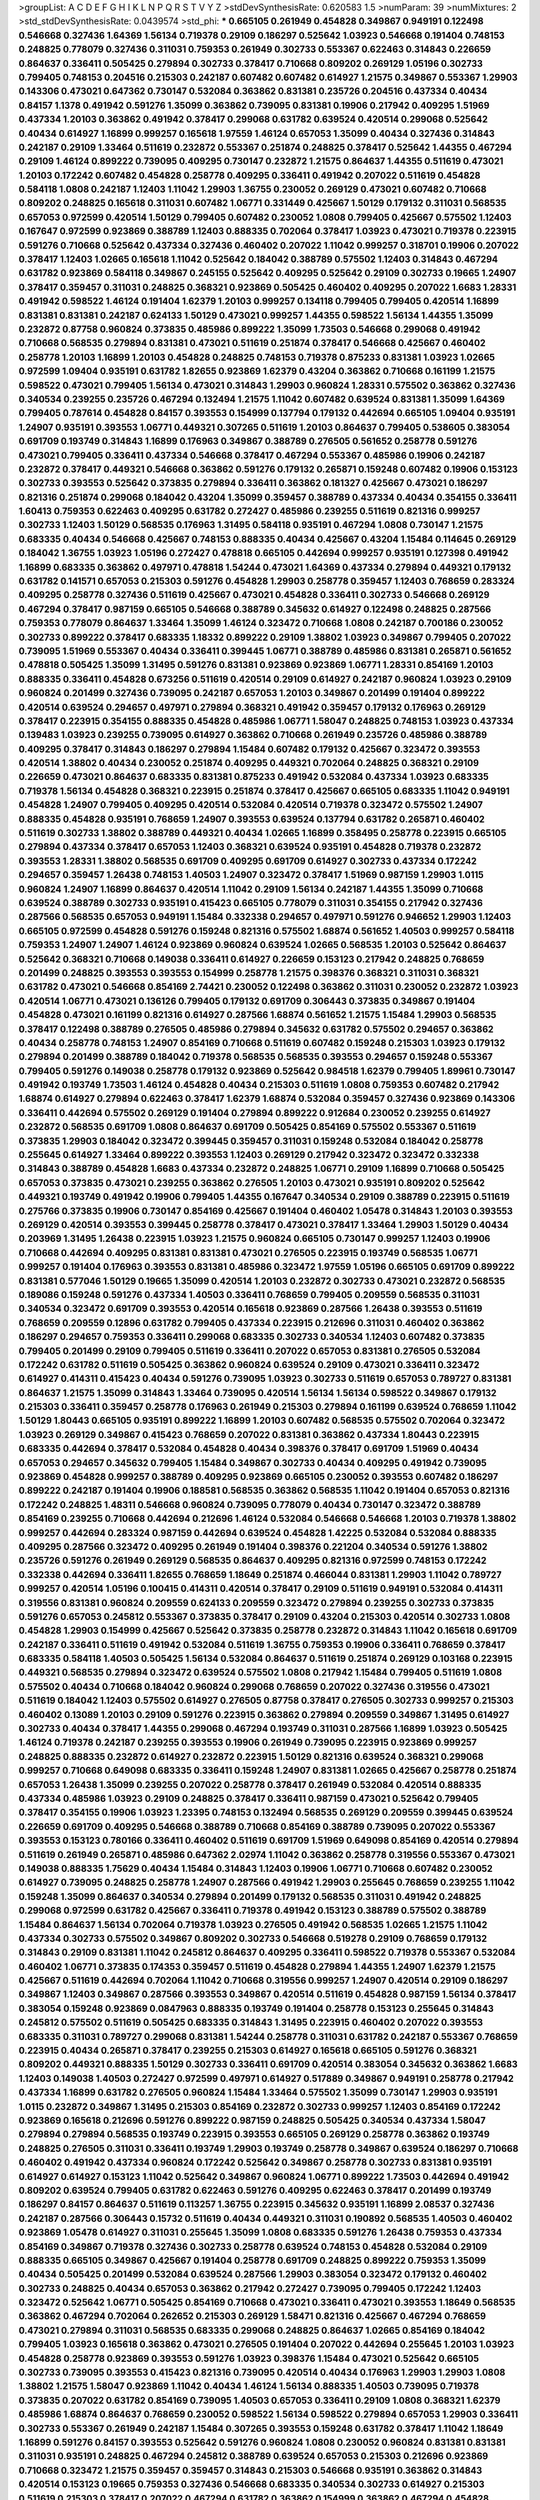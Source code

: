 >groupList:
A C D E F G H I K L
N P Q R S T V Y Z 
>stdDevSynthesisRate:
0.620583 1.5 
>numParam:
39
>numMixtures:
2
>std_stdDevSynthesisRate:
0.0439574
>std_phi:
***
0.665105 0.261949 0.454828 0.349867 0.949191 0.122498 0.546668 0.327436 1.64369 1.56134
0.719378 0.29109 0.186297 0.525642 1.03923 0.546668 0.191404 0.748153 0.248825 0.778079
0.327436 0.311031 0.759353 0.261949 0.302733 0.553367 0.622463 0.314843 0.226659 0.864637
0.336411 0.505425 0.279894 0.302733 0.378417 0.710668 0.809202 0.269129 1.05196 0.302733
0.799405 0.748153 0.204516 0.215303 0.242187 0.607482 0.607482 0.614927 1.21575 0.349867
0.553367 1.29903 0.143306 0.473021 0.647362 0.730147 0.532084 0.363862 0.831381 0.235726
0.204516 0.437334 0.40434 0.84157 1.1378 0.491942 0.591276 1.35099 0.363862 0.739095
0.831381 0.19906 0.217942 0.409295 1.51969 0.437334 1.20103 0.363862 0.491942 0.378417
0.299068 0.631782 0.639524 0.420514 0.299068 0.525642 0.40434 0.614927 1.16899 0.999257
0.165618 1.97559 1.46124 0.657053 1.35099 0.40434 0.327436 0.314843 0.242187 0.29109
1.33464 0.511619 0.232872 0.553367 0.251874 0.248825 0.378417 0.525642 1.44355 0.467294
0.29109 1.46124 0.899222 0.739095 0.409295 0.730147 0.232872 1.21575 0.864637 1.44355
0.511619 0.473021 1.20103 0.172242 0.607482 0.454828 0.258778 0.409295 0.336411 0.491942
0.207022 0.511619 0.454828 0.584118 1.0808 0.242187 1.12403 1.11042 1.29903 1.36755
0.230052 0.269129 0.473021 0.607482 0.710668 0.809202 0.248825 0.165618 0.311031 0.607482
1.06771 0.331449 0.425667 1.50129 0.179132 0.311031 0.568535 0.657053 0.972599 0.420514
1.50129 0.799405 0.607482 0.230052 1.0808 0.799405 0.425667 0.575502 1.12403 0.167647
0.972599 0.923869 0.388789 1.12403 0.888335 0.702064 0.378417 1.03923 0.473021 0.719378
0.223915 0.591276 0.710668 0.525642 0.437334 0.327436 0.460402 0.207022 1.11042 0.999257
0.318701 0.19906 0.207022 0.378417 1.12403 1.02665 0.165618 1.11042 0.525642 0.184042
0.388789 0.575502 1.12403 0.314843 0.467294 0.631782 0.923869 0.584118 0.349867 0.245155
0.525642 0.409295 0.525642 0.29109 0.302733 0.19665 1.24907 0.378417 0.359457 0.311031
0.248825 0.368321 0.923869 0.505425 0.460402 0.409295 0.207022 1.6683 1.28331 0.491942
0.598522 1.46124 0.191404 1.62379 1.20103 0.999257 0.134118 0.799405 0.799405 0.420514
1.16899 0.831381 0.831381 0.242187 0.624133 1.50129 0.473021 0.999257 1.44355 0.598522
1.56134 1.44355 1.35099 0.232872 0.87758 0.960824 0.373835 0.485986 0.899222 1.35099
1.73503 0.546668 0.299068 0.491942 0.710668 0.568535 0.279894 0.831381 0.473021 0.511619
0.251874 0.378417 0.546668 0.425667 0.460402 0.258778 1.20103 1.16899 1.20103 0.454828
0.248825 0.748153 0.719378 0.875233 0.831381 1.03923 1.02665 0.972599 1.09404 0.935191
0.631782 1.82655 0.923869 1.62379 0.43204 0.363862 0.710668 0.161199 1.21575 0.598522
0.473021 0.799405 1.56134 0.473021 0.314843 1.29903 0.960824 1.28331 0.575502 0.363862
0.327436 0.340534 0.239255 0.235726 0.467294 0.132494 1.21575 1.11042 0.607482 0.639524
0.831381 1.35099 1.64369 0.799405 0.787614 0.454828 0.84157 0.393553 0.154999 0.137794
0.179132 0.442694 0.665105 1.09404 0.935191 1.24907 0.935191 0.393553 1.06771 0.449321
0.307265 0.511619 1.20103 0.864637 0.799405 0.538605 0.383054 0.691709 0.193749 0.314843
1.16899 0.176963 0.349867 0.388789 0.276505 0.561652 0.258778 0.591276 0.473021 0.799405
0.336411 0.437334 0.546668 0.378417 0.467294 0.553367 0.485986 0.19906 0.242187 0.232872
0.378417 0.449321 0.546668 0.363862 0.591276 0.179132 0.265871 0.159248 0.607482 0.19906
0.153123 0.302733 0.393553 0.525642 0.373835 0.279894 0.336411 0.363862 0.181327 0.425667
0.473021 0.186297 0.821316 0.251874 0.299068 0.184042 0.43204 1.35099 0.359457 0.388789
0.437334 0.40434 0.354155 0.336411 1.60413 0.759353 0.622463 0.409295 0.631782 0.272427
0.485986 0.239255 0.511619 0.821316 0.999257 0.302733 1.12403 1.50129 0.568535 0.176963
1.31495 0.584118 0.935191 0.467294 1.0808 0.730147 1.21575 0.683335 0.40434 0.546668
0.425667 0.748153 0.888335 0.40434 0.425667 0.43204 1.15484 0.114645 0.269129 0.184042
1.36755 1.03923 1.05196 0.272427 0.478818 0.665105 0.442694 0.999257 0.935191 0.127398
0.491942 1.16899 0.683335 0.363862 0.497971 0.478818 1.54244 0.473021 1.64369 0.437334
0.279894 0.449321 0.179132 0.631782 0.141571 0.657053 0.215303 0.591276 0.454828 1.29903
0.258778 0.359457 1.12403 0.768659 0.283324 0.409295 0.258778 0.327436 0.511619 0.425667
0.473021 0.454828 0.336411 0.302733 0.546668 0.269129 0.467294 0.378417 0.987159 0.665105
0.546668 0.388789 0.345632 0.614927 0.122498 0.248825 0.287566 0.759353 0.778079 0.864637
1.33464 1.35099 1.46124 0.323472 0.710668 1.0808 0.242187 0.700186 0.230052 0.302733
0.899222 0.378417 0.683335 1.18332 0.899222 0.29109 1.38802 1.03923 0.349867 0.799405
0.207022 0.739095 1.51969 0.553367 0.40434 0.336411 0.399445 1.06771 0.388789 0.485986
0.831381 0.265871 0.561652 0.478818 0.505425 1.35099 1.31495 0.591276 0.831381 0.923869
0.923869 1.06771 1.28331 0.854169 1.20103 0.888335 0.336411 0.454828 0.673256 0.511619
0.420514 0.29109 0.614927 0.242187 0.960824 1.03923 0.29109 0.960824 0.201499 0.327436
0.739095 0.242187 0.657053 1.20103 0.349867 0.201499 0.191404 0.899222 0.420514 0.639524
0.294657 0.497971 0.279894 0.368321 0.491942 0.359457 0.179132 0.176963 0.269129 0.378417
0.223915 0.354155 0.888335 0.454828 0.485986 1.06771 1.58047 0.248825 0.748153 1.03923
0.437334 0.139483 1.03923 0.239255 0.739095 0.614927 0.363862 0.710668 0.261949 0.235726
0.485986 0.388789 0.409295 0.378417 0.314843 0.186297 0.279894 1.15484 0.607482 0.179132
0.425667 0.323472 0.393553 0.420514 1.38802 0.40434 0.230052 0.251874 0.409295 0.449321
0.702064 0.248825 0.368321 0.29109 0.226659 0.473021 0.864637 0.683335 0.831381 0.875233
0.491942 0.532084 0.437334 1.03923 0.683335 0.719378 1.56134 0.454828 0.368321 0.223915
0.251874 0.378417 0.425667 0.665105 0.683335 1.11042 0.949191 0.454828 1.24907 0.799405
0.409295 0.420514 0.532084 0.420514 0.719378 0.323472 0.575502 1.24907 0.888335 0.454828
0.935191 0.768659 1.24907 0.393553 0.639524 0.137794 0.631782 0.265871 0.460402 0.511619
0.302733 1.38802 0.388789 0.449321 0.40434 1.02665 1.16899 0.358495 0.258778 0.223915
0.665105 0.279894 0.437334 0.378417 0.657053 1.12403 0.368321 0.639524 0.935191 0.454828
0.719378 0.232872 0.393553 1.28331 1.38802 0.568535 0.691709 0.409295 0.691709 0.614927
0.302733 0.437334 0.172242 0.294657 0.359457 1.26438 0.748153 1.40503 1.24907 0.323472
0.378417 1.51969 0.987159 1.29903 1.0115 0.960824 1.24907 1.16899 0.864637 0.420514
1.11042 0.29109 1.56134 0.242187 1.44355 1.35099 0.710668 0.639524 0.388789 0.302733
0.935191 0.415423 0.665105 0.778079 0.311031 0.354155 0.217942 0.327436 0.287566 0.568535
0.657053 0.949191 1.15484 0.332338 0.294657 0.497971 0.591276 0.946652 1.29903 1.12403
0.665105 0.972599 0.454828 0.591276 0.159248 0.821316 0.575502 1.68874 0.561652 1.40503
0.999257 0.584118 0.759353 1.24907 1.24907 1.46124 0.923869 0.960824 0.639524 1.02665
0.568535 1.20103 0.525642 0.864637 0.525642 0.368321 0.710668 0.149038 0.336411 0.614927
0.226659 0.153123 0.217942 0.248825 0.768659 0.201499 0.248825 0.393553 0.393553 0.154999
0.258778 1.21575 0.398376 0.368321 0.311031 0.368321 0.631782 0.473021 0.546668 0.854169
2.74421 0.230052 0.122498 0.363862 0.311031 0.230052 0.232872 1.03923 0.420514 1.06771
0.473021 0.136126 0.799405 0.179132 0.691709 0.306443 0.373835 0.349867 0.191404 0.454828
0.473021 0.161199 0.821316 0.614927 0.287566 1.68874 0.561652 1.21575 1.15484 1.29903
0.568535 0.378417 0.122498 0.388789 0.276505 0.485986 0.279894 0.345632 0.631782 0.575502
0.294657 0.363862 0.40434 0.258778 0.748153 1.24907 0.854169 0.710668 0.511619 0.607482
0.159248 0.215303 1.03923 0.179132 0.279894 0.201499 0.388789 0.184042 0.719378 0.568535
0.568535 0.393553 0.294657 0.159248 0.553367 0.799405 0.591276 0.149038 0.258778 0.179132
0.923869 0.525642 0.984518 1.62379 0.799405 1.89961 0.730147 0.491942 0.193749 1.73503
1.46124 0.454828 0.40434 0.215303 0.511619 1.0808 0.759353 0.607482 0.217942 1.68874
0.614927 0.279894 0.622463 0.378417 1.62379 1.68874 0.532084 0.359457 0.327436 0.923869
0.143306 0.336411 0.442694 0.575502 0.269129 0.191404 0.279894 0.899222 0.912684 0.230052
0.239255 0.614927 0.232872 0.568535 0.691709 1.0808 0.864637 0.691709 0.505425 0.854169
0.575502 0.553367 0.511619 0.373835 1.29903 0.184042 0.323472 0.399445 0.359457 0.311031
0.159248 0.532084 0.184042 0.258778 0.255645 0.614927 1.33464 0.899222 0.393553 1.12403
0.269129 0.217942 0.323472 0.323472 0.332338 0.314843 0.388789 0.454828 1.6683 0.437334
0.232872 0.248825 1.06771 0.29109 1.16899 0.710668 0.505425 0.657053 0.373835 0.473021
0.239255 0.363862 0.276505 1.20103 0.473021 0.935191 0.809202 0.525642 0.449321 0.193749
0.491942 0.19906 0.799405 1.44355 0.167647 0.340534 0.29109 0.388789 0.223915 0.511619
0.275766 0.373835 0.19906 0.730147 0.854169 0.425667 0.191404 0.460402 1.05478 0.314843
1.20103 0.393553 0.269129 0.420514 0.393553 0.399445 0.258778 0.378417 0.473021 0.378417
1.33464 1.29903 1.50129 0.40434 0.203969 1.31495 1.26438 0.223915 1.03923 1.21575
0.960824 0.665105 0.730147 0.999257 1.12403 0.19906 0.710668 0.442694 0.409295 0.831381
0.831381 0.473021 0.276505 0.223915 0.193749 0.568535 1.06771 0.999257 0.191404 0.176963
0.393553 0.831381 0.485986 0.323472 1.97559 1.05196 0.665105 0.691709 0.899222 0.831381
0.577046 1.50129 0.19665 1.35099 0.420514 1.20103 0.232872 0.302733 0.473021 0.232872
0.568535 0.189086 0.159248 0.591276 0.437334 1.40503 0.336411 0.768659 0.799405 0.209559
0.568535 0.311031 0.340534 0.323472 0.691709 0.393553 0.420514 0.165618 0.923869 0.287566
1.26438 0.393553 0.511619 0.768659 0.209559 0.12896 0.631782 0.799405 0.437334 0.223915
0.212696 0.311031 0.460402 0.363862 0.186297 0.294657 0.759353 0.336411 0.299068 0.683335
0.302733 0.340534 1.12403 0.607482 0.373835 0.799405 0.201499 0.29109 0.799405 0.511619
0.336411 0.207022 0.657053 0.831381 0.276505 0.532084 0.172242 0.631782 0.511619 0.505425
0.363862 0.960824 0.639524 0.29109 0.473021 0.336411 0.323472 0.614927 0.414311 0.415423
0.40434 0.591276 0.739095 1.03923 0.302733 0.511619 0.657053 0.789727 0.831381 0.864637
1.21575 1.35099 0.314843 1.33464 0.739095 0.420514 1.56134 1.56134 0.598522 0.349867
0.179132 0.215303 0.336411 0.359457 0.258778 0.176963 0.261949 0.215303 0.279894 0.161199
0.639524 0.768659 1.11042 1.50129 1.80443 0.665105 0.935191 0.899222 1.16899 1.20103
0.607482 0.568535 0.575502 0.702064 0.323472 1.03923 0.269129 0.349867 0.415423 0.768659
0.207022 0.831381 0.363862 0.437334 1.80443 0.223915 0.683335 0.442694 0.378417 0.532084
0.454828 0.40434 0.398376 0.378417 0.691709 1.51969 0.40434 0.657053 0.294657 0.345632
0.799405 1.15484 0.349867 0.302733 0.40434 0.409295 0.491942 0.739095 0.923869 0.454828
0.999257 0.388789 0.409295 0.923869 0.665105 0.230052 0.393553 0.607482 0.186297 0.899222
0.242187 0.191404 0.19906 0.188581 0.568535 0.363862 0.568535 1.11042 0.191404 0.657053
0.821316 0.172242 0.248825 1.48311 0.546668 0.960824 0.739095 0.778079 0.40434 0.730147
0.323472 0.388789 0.854169 0.239255 0.710668 0.442694 0.212696 1.46124 0.532084 0.546668
0.546668 1.20103 0.719378 1.38802 0.999257 0.442694 0.283324 0.987159 0.442694 0.639524
0.454828 1.42225 0.532084 0.532084 0.888335 0.409295 0.287566 0.323472 0.409295 0.261949
0.191404 0.398376 0.221204 0.340534 0.591276 1.38802 0.235726 0.591276 0.261949 0.269129
0.568535 0.864637 0.409295 0.821316 0.972599 0.748153 0.172242 0.332338 0.442694 0.336411
1.82655 0.768659 1.18649 0.251874 0.466044 0.831381 1.29903 1.11042 0.789727 0.999257
0.420514 1.05196 0.100415 0.414311 0.420514 0.378417 0.29109 0.511619 0.949191 0.532084
0.414311 0.319556 0.831381 0.960824 0.209559 0.624133 0.209559 0.323472 0.279894 0.239255
0.302733 0.373835 0.591276 0.657053 0.245812 0.553367 0.373835 0.378417 0.29109 0.43204
0.215303 0.420514 0.302733 1.0808 0.454828 1.29903 0.154999 0.425667 0.525642 0.373835
0.258778 0.232872 0.314843 1.11042 0.165618 0.691709 0.242187 0.336411 0.511619 0.491942
0.532084 0.511619 1.36755 0.759353 0.19906 0.336411 0.768659 0.378417 0.683335 0.584118
1.40503 0.505425 1.56134 0.532084 0.864637 0.511619 0.251874 0.269129 0.103168 0.223915
0.449321 0.568535 0.279894 0.323472 0.639524 0.575502 1.0808 0.217942 1.15484 0.799405
0.511619 1.0808 0.575502 0.40434 0.710668 0.184042 0.960824 0.299068 0.768659 0.207022
0.327436 0.319556 0.473021 0.511619 0.184042 1.12403 0.575502 0.614927 0.276505 0.87758
0.378417 0.276505 0.302733 0.999257 0.215303 0.460402 0.13089 1.20103 0.29109 0.591276
0.223915 0.363862 0.279894 0.209559 0.349867 1.31495 0.614927 0.302733 0.40434 0.378417
1.44355 0.299068 0.467294 0.193749 0.311031 0.287566 1.16899 1.03923 0.505425 1.46124
0.719378 0.242187 0.239255 0.393553 0.19906 0.261949 0.739095 0.223915 0.923869 0.999257
0.248825 0.888335 0.232872 0.614927 0.232872 0.223915 1.50129 0.821316 0.639524 0.368321
0.299068 0.999257 0.710668 0.649098 0.683335 0.336411 0.159248 1.24907 0.831381 1.02665
0.425667 0.258778 0.251874 0.657053 1.26438 1.35099 0.239255 0.207022 0.258778 0.378417
0.261949 0.532084 0.420514 0.888335 0.437334 0.485986 1.03923 0.29109 0.248825 0.378417
0.336411 0.987159 0.473021 0.525642 0.799405 0.378417 0.354155 0.19906 1.03923 1.23395
0.748153 0.132494 0.568535 0.269129 0.209559 0.399445 0.639524 0.226659 0.691709 0.409295
0.546668 0.388789 0.710668 0.854169 0.388789 0.739095 0.207022 0.553367 0.393553 0.153123
0.780166 0.336411 0.460402 0.511619 0.691709 1.51969 0.649098 0.854169 0.420514 0.279894
0.511619 0.261949 0.265871 0.485986 0.647362 2.02974 1.11042 0.363862 0.258778 0.319556
0.553367 0.473021 0.149038 0.888335 1.75629 0.40434 1.15484 0.314843 1.12403 0.19906
1.06771 0.710668 0.607482 0.230052 0.614927 0.739095 0.248825 0.258778 1.24907 0.287566
0.491942 1.29903 0.255645 0.768659 0.239255 1.11042 0.159248 1.35099 0.864637 0.340534
0.279894 0.201499 0.179132 0.568535 0.311031 0.491942 0.248825 0.299068 0.972599 0.631782
0.425667 0.336411 0.719378 0.491942 0.153123 0.388789 0.575502 0.388789 1.15484 0.864637
1.56134 0.702064 0.719378 1.03923 0.276505 0.491942 0.568535 1.02665 1.21575 1.11042
0.437334 0.302733 0.575502 0.349867 0.809202 0.302733 0.546668 0.519278 0.29109 0.768659
0.179132 0.314843 0.29109 0.831381 1.11042 0.245812 0.864637 0.409295 0.336411 0.598522
0.719378 0.553367 0.532084 0.460402 1.06771 0.373835 0.174353 0.359457 0.511619 0.454828
0.279894 1.44355 1.24907 1.62379 1.21575 0.425667 0.511619 0.442694 0.702064 1.11042
0.710668 0.319556 0.999257 1.24907 0.420514 0.29109 0.186297 0.349867 1.12403 0.349867
0.287566 0.393553 0.349867 0.420514 0.511619 0.454828 0.987159 1.56134 0.378417 0.383054
0.159248 0.923869 0.0847963 0.888335 0.193749 0.191404 0.258778 0.153123 0.255645 0.314843
0.245812 0.575502 0.511619 0.505425 0.683335 0.314843 1.31495 0.223915 0.460402 0.207022
0.393553 0.683335 0.311031 0.789727 0.299068 0.831381 1.54244 0.258778 0.311031 0.631782
0.242187 0.553367 0.768659 0.223915 0.40434 0.265871 0.378417 0.239255 0.215303 0.614927
0.165618 0.665105 0.591276 0.368321 0.809202 0.449321 0.888335 1.50129 0.302733 0.336411
0.691709 0.420514 0.383054 0.345632 0.363862 1.6683 1.12403 0.149038 1.40503 0.272427
0.972599 0.497971 0.614927 0.517889 0.349867 0.949191 0.258778 0.217942 0.437334 1.16899
0.631782 0.276505 0.960824 1.15484 1.33464 0.575502 1.35099 0.730147 1.29903 0.935191
1.0115 0.232872 0.349867 1.31495 0.215303 0.854169 0.232872 0.302733 0.999257 1.12403
0.854169 0.172242 0.923869 0.165618 0.212696 0.591276 0.899222 0.987159 0.248825 0.505425
0.340534 0.437334 1.58047 0.279894 0.279894 0.568535 0.193749 0.223915 0.393553 0.665105
0.269129 0.258778 0.363862 0.193749 0.248825 0.276505 0.311031 0.336411 0.193749 1.29903
0.193749 0.258778 0.349867 0.639524 0.186297 0.710668 0.460402 0.491942 0.437334 0.960824
0.172242 0.525642 0.349867 0.258778 0.302733 0.831381 0.935191 0.614927 0.614927 0.153123
1.11042 0.525642 0.349867 0.960824 1.06771 0.899222 1.73503 0.442694 0.491942 0.809202
0.639524 0.799405 0.631782 0.622463 0.591276 0.409295 0.622463 0.378417 0.201499 0.193749
0.186297 0.84157 0.864637 0.511619 0.113257 1.36755 0.223915 0.345632 0.935191 1.16899
2.08537 0.327436 0.242187 0.287566 0.306443 0.15732 0.511619 0.40434 0.449321 0.311031
0.190892 0.568535 1.40503 0.460402 0.923869 1.05478 0.614927 0.311031 0.255645 1.35099
1.0808 0.683335 0.591276 1.26438 0.759353 0.437334 0.854169 0.349867 0.719378 0.327436
0.302733 0.258778 0.639524 0.748153 0.454828 0.532084 0.29109 0.888335 0.665105 0.349867
0.425667 0.191404 0.258778 0.691709 0.248825 0.899222 0.759353 1.35099 0.40434 0.505425
0.201499 0.532084 0.639524 0.287566 1.29903 0.383054 0.323472 0.179132 0.460402 0.302733
0.248825 0.40434 0.657053 0.363862 0.217942 0.272427 0.739095 0.799405 0.172242 1.12403
0.323472 0.525642 1.06771 0.505425 0.854169 0.710668 0.473021 0.336411 0.473021 0.393553
1.18649 0.568535 0.363862 0.467294 0.702064 0.262652 0.215303 0.269129 1.58471 0.821316
0.425667 0.467294 0.768659 0.473021 0.279894 0.311031 0.568535 0.683335 0.299068 0.248825
0.864637 1.02665 0.854169 0.184042 0.799405 1.03923 0.165618 0.363862 0.473021 0.276505
0.191404 0.207022 0.442694 0.255645 1.20103 1.03923 0.454828 0.258778 0.923869 0.393553
0.591276 1.03923 0.398376 1.15484 0.473021 0.525642 0.665105 0.302733 0.739095 0.393553
0.415423 0.821316 0.739095 0.420514 0.40434 0.176963 1.29903 1.29903 1.0808 1.38802
1.21575 1.58047 0.923869 1.11042 0.40434 1.46124 1.56134 0.888335 1.40503 0.739095
0.719378 0.373835 0.207022 0.631782 0.854169 0.739095 1.40503 0.657053 0.336411 0.29109
1.0808 0.368321 1.62379 0.485986 1.68874 0.864637 0.768659 0.230052 0.598522 1.56134
0.598522 0.279894 0.657053 1.29903 0.336411 0.302733 0.553367 0.261949 0.242187 1.15484
0.307265 0.393553 0.159248 0.631782 0.378417 1.11042 1.18649 1.16899 0.591276 0.84157
0.393553 0.525642 0.591276 0.960824 1.0808 0.230052 0.960824 0.831381 0.831381 0.311031
0.935191 0.248825 0.467294 0.245812 0.388789 0.639524 0.657053 0.215303 0.212696 0.923869
0.710668 0.323472 1.21575 0.359457 0.359457 0.314843 0.215303 0.546668 0.935191 0.363862
0.314843 0.420514 0.153123 0.19665 0.759353 0.327436 0.546668 0.683335 0.340534 0.302733
0.614927 0.215303 0.511619 0.215303 0.378417 0.207022 0.467294 0.631782 0.363862 0.154999
0.363862 0.467294 0.454828 0.323472 0.311031 0.345632 0.15732 0.323472 0.691709 0.553367
0.299068 0.15732 0.218526 0.251874 0.665105 1.0808 0.186297 0.165618 0.363862 0.454828
1.15484 0.491942 0.378417 0.248825 0.230052 1.89961 0.167647 0.279894 0.363862 0.491942
0.354155 0.393553 0.409295 0.279894 0.561652 1.12403 0.336411 0.363862 0.485986 0.388789
0.473021 0.336411 1.38802 0.311031 0.511619 0.302733 0.261949 0.239255 0.283324 0.449321
0.532084 0.584118 0.283324 0.546668 0.420514 0.373835 0.393553 0.336411 0.639524 1.16899
0.546668 0.340534 1.38802 0.639524 1.15484 1.03923 0.546668 0.639524 0.311031 1.62379
0.261949 0.437334 0.799405 0.279894 0.864637 0.568535 0.778079 0.193749 0.323472 0.546668
0.279894 0.420514 0.215303 0.710668 0.437334 0.172242 0.639524 0.373835 0.40434 1.20103
0.778079 0.141571 0.40434 0.491942 0.546668 0.383054 0.212696 0.598522 0.143306 0.584118
0.221204 0.639524 0.491942 0.972599 0.691709 0.258778 0.960824 0.525642 0.591276 0.223915
0.491942 1.24907 1.44355 0.525642 0.311031 0.40434 0.420514 0.110235 0.719378 0.311031
0.525642 0.40434 0.378417 1.0808 0.149038 0.935191 0.393553 0.113257 0.29109 0.373835
0.420514 0.258778 0.739095 0.831381 0.0825341 0.485986 0.29109 0.232872 0.491942 1.40503
0.960824 1.09404 0.393553 0.388789 0.363862 0.437334 1.36755 0.657053 0.719378 1.12403
0.739095 1.29903 0.809202 0.768659 1.15484 1.40503 0.960824 0.960824 0.768659 0.719378
0.553367 0.710668 0.336411 0.101919 0.378417 0.949191 0.454828 1.0808 0.340534 0.691709
1.60413 0.888335 0.525642 1.16899 1.0808 0.768659 0.639524 0.665105 0.591276 0.864637
0.19906 0.314843 0.425667 0.388789 0.409295 1.05478 0.972599 0.888335 0.373835 0.323472
1.50129 0.888335 0.831381 0.473021 0.473021 0.269129 1.15484 0.245812 0.0805478 0.299068
0.420514 0.491942 0.485986 0.831381 0.591276 0.910242 1.89961 0.864637 0.409295 0.223915
1.95167 0.373835 1.62379 0.425667 0.491942 0.442694 0.276505 0.242187 0.553367 0.960824
0.691709 0.287566 0.739095 0.258778 1.15484 0.485986 0.336411 0.454828 0.960824 0.207022
1.12403 0.40434 0.311031 1.29903 0.739095 0.473021 0.575502 0.561652 0.242187 0.242187
0.768659 0.251874 0.204516 0.437334 0.40434 0.831381 0.657053 1.29903 0.768659 0.831381
0.999257 1.95167 0.449321 0.665105 0.568535 1.46124 0.546668 0.40434 0.196124 0.525642
0.258778 0.323472 0.345632 0.388789 0.409295 1.44355 0.789727 1.40503 0.719378 0.473021
0.420514 0.831381 0.251874 0.307265 0.491942 0.230052 0.232872 0.327436 0.299068 0.159248
0.354155 0.245812 0.393553 0.639524 0.491942 0.657053 0.204516 0.19665 0.591276 0.232872
0.207022 0.359457 0.184042 0.332338 0.864637 0.336411 0.899222 0.831381 0.383054 0.546668
0.193749 0.40434 0.230052 0.378417 0.719378 0.691709 0.368321 0.799405 0.831381 0.442694
0.269129 0.221204 0.323472 0.437334 0.172242 0.223915 0.29109 0.875233 0.561652 0.279894
0.719378 0.279894 0.710668 0.739095 0.84157 0.181814 0.251874 0.789727 0.287566 0.657053
0.546668 0.19906 0.449321 1.15484 0.248825 0.639524 0.442694 0.323472 1.15484 0.349867
0.420514 0.258778 1.42607 0.575502 0.854169 0.485986 0.505425 0.349867 0.242187 0.460402
0.591276 0.383054 0.591276 0.614927 0.568535 0.307265 0.799405 0.657053 0.778079 0.960824
1.46124 0.359457 0.639524 0.639524 0.43204 0.279894 0.657053 0.40434 0.614927 1.82655
0.302733 0.378417 0.584118 0.327436 0.511619 0.204516 0.388789 0.614927 1.16899 0.598522
0.607482 0.388789 0.265871 0.258778 0.327436 1.29903 1.15484 0.230052 0.768659 1.51969
0.888335 0.207022 1.28331 0.327436 0.239255 0.215303 0.40434 0.349867 0.415423 0.923869
0.248825 0.368321 0.425667 1.12403 0.359457 0.363862 0.899222 0.799405 0.242187 0.359457
0.532084 0.258778 0.491942 1.73503 0.349867 0.759353 0.272427 0.831381 0.437334 0.759353
0.485986 1.75629 0.388789 1.20103 0.768659 0.167647 0.223915 0.809202 0.478818 1.44355
0.398376 0.368321 0.473021 0.188581 0.546668 0.972599 0.491942 0.546668 0.454828 0.511619
0.383054 0.854169 0.261949 0.525642 0.302733 0.614927 0.232872 0.442694 0.614927 0.388789
0.299068 0.279894 0.454828 0.184042 0.215303 0.172242 0.525642 0.691709 0.393553 0.186297
0.153123 0.568535 0.215303 0.393553 0.511619 0.899222 1.38802 1.20103 0.378417 0.149038
0.854169 0.454828 0.172242 0.511619 0.525642 0.223915 0.363862 0.283324 0.591276 0.546668
0.546668 0.683335 0.449321 0.460402 0.665105 0.497971 0.517889 0.349867 0.230052 0.972599
0.159248 2.1368 0.923869 0.415423 0.279894 0.864637 0.327436 0.449321 0.29109 0.258778
0.349867 0.739095 1.42607 0.614927 0.143306 0.454828 1.15484 0.299068 0.29109 0.294657
0.460402 1.24907 0.683335 0.399445 1.12403 0.345632 0.546668 0.363862 0.442694 0.186297
0.454828 0.739095 0.207022 0.378417 0.363862 0.899222 2.37451 1.0808 0.935191 0.598522
0.614927 1.80443 0.207022 0.607482 0.657053 0.591276 0.525642 0.517889 1.0808 0.683335
0.84157 0.287566 0.511619 1.80443 0.191404 0.639524 1.64369 0.799405 0.525642 0.159248
0.336411 0.323472 0.314843 0.568535 0.373835 0.207022 0.201499 0.336411 0.584118 0.363862
0.768659 0.491942 0.673256 0.134118 0.368321 1.31495 0.29109 0.384082 0.505425 0.323472
0.223915 0.258778 0.340534 1.29903 0.311031 0.437334 0.272427 0.639524 0.511619 0.532084
0.349867 0.923869 0.159248 0.442694 0.232872 0.239255 0.546668 0.425667 0.553367 0.591276
0.383054 0.43204 0.306443 0.287566 1.16899 0.184042 0.299068 0.359457 0.230052 0.373835
0.378417 0.344707 0.710668 0.378417 0.831381 0.719378 1.0808 0.923869 0.505425 0.191404
0.710668 1.24907 0.497971 0.145062 0.258778 0.239255 0.331449 0.473021 0.511619 0.373835
0.383054 0.184042 0.598522 0.923869 0.230052 0.215303 0.345632 0.261949 0.29109 0.215303
0.19665 0.584118 0.485986 0.442694 1.0808 0.272427 0.505425 0.420514 0.473021 0.854169
0.691709 0.383054 0.987159 0.359457 0.340534 0.739095 0.251874 0.359457 0.691709 0.665105
0.999257 0.349867 0.473021 0.221204 0.340534 0.393553 0.221204 0.122498 0.265871 0.323472
0.497971 0.491942 0.154999 0.29109 0.368321 0.209559 0.478818 0.546668 0.221204 1.0115
0.345632 1.46124 0.179132 1.54244 0.302733 0.473021 0.251874 0.473021 0.189086 0.491942
0.393553 0.147234 0.186297 0.657053 0.349867 0.378417 0.323472 0.201499 0.622463 0.179132
0.239255 0.467294 0.665105 0.349867 0.591276 0.258778 0.467294 0.165618 0.854169 0.363862
1.05196 0.888335 0.393553 0.473021 0.258778 0.283324 0.449321 0.269129 0.949191 0.442694
0.473021 0.888335 0.261949 0.287566 0.189086 0.614927 0.215303 0.165618 0.232872 0.553367
0.799405 0.212696 0.768659 1.28331 0.568535 0.657053 0.193749 0.279894 0.359457 0.437334
0.378417 0.505425 0.575502 0.854169 0.40434 0.425667 0.248825 0.388789 0.454828 1.20103
0.336411 0.378417 0.258778 0.170157 0.232872 0.631782 0.323472 0.207022 0.420514 0.204516
0.279894 0.568535 0.420514 0.437334 0.888335 0.437334 0.19906 0.269129 0.302733 0.269129
0.710668 0.935191 0.29109 0.473021 0.369309 0.591276 0.230052 0.546668 0.223915 0.575502
0.283324 0.217942 0.29109 0.340534 1.0115 0.239255 0.614927 0.639524 0.728194 0.568535
0.248825 0.525642 1.6683 0.899222 1.24907 1.87661 0.778079 0.778079 0.466044 0.799405
0.299068 0.425667 0.354155 0.683335 0.614927 0.768659 0.363862 0.437334 0.299068 0.378417
0.314843 0.899222 0.831381 0.294657 0.179132 0.311031 0.311031 0.349867 0.311031 0.318701
0.261949 0.302733 0.207022 0.311031 0.568535 0.165618 0.831381 0.378417 0.473021 0.864637
0.323472 0.923869 0.174353 0.657053 0.314843 0.799405 0.201499 0.809202 0.258778 0.525642
1.46124 0.639524 0.215303 0.221204 1.02665 0.409295 0.226659 0.449321 0.425667 0.491942
0.215303 0.230052 0.505425 0.485986 0.809202 0.923869 0.409295 0.568535 0.460402 0.393553
0.345632 0.598522 0.258778 0.40434 0.831381 1.0115 0.739095 0.505425 0.43204 1.51969
0.319556 0.287566 0.332338 1.03923 1.0808 0.336411 0.279894 0.546668 0.314843 1.03923
1.0808 0.311031 0.287566 1.14085 0.279894 0.532084 0.223915 0.188581 0.393553 0.425667
0.598522 1.33464 1.21575 0.473021 0.388789 0.864637 0.186297 0.460402 0.591276 0.393553
0.349867 0.161199 0.409295 0.340534 0.184042 0.276505 1.26438 0.29109 0.269129 0.546668
0.591276 1.06771 1.20103 0.207022 0.127398 0.221204 0.332338 0.378417 0.327436 1.21575
0.437334 0.491942 0.193749 0.467294 0.141571 0.691709 0.215303 0.314843 0.176963 0.497971
0.388789 0.960824 0.242187 0.207022 0.568535 0.999257 0.923869 0.327436 0.511619 0.279894
0.888335 0.258778 0.485986 0.473021 1.53831 1.03923 0.553367 0.159248 0.799405 0.607482
0.302733 0.614927 0.778079 0.311031 0.999257 0.473021 1.03923 0.363862 0.212696 0.193749
0.425667 0.349867 0.789727 0.960824 0.454828 0.345632 0.170157 0.314843 0.691709 0.409295
1.15484 1.20103 0.242187 0.454828 0.673256 0.657053 0.349867 0.279894 1.50129 0.799405
0.517889 0.525642 0.768659 0.553367 0.710668 0.899222 1.11042 0.778079 1.35099 1.11042
0.598522 0.29109 0.420514 0.19906 0.186297 0.170157 0.388789 0.665105 0.538605 0.972599
0.393553 0.478818 0.409295 0.117787 0.276505 0.409295 0.525642 0.568535 0.949191 0.388789
0.336411 0.683335 0.719378 0.306443 0.460402 0.239255 0.258778 0.710668 0.683335 0.449321
0.319556 0.314843 0.899222 0.409295 0.888335 1.37122 0.437334 0.854169 0.265871 0.923869
0.393553 0.393553 0.336411 0.665105 0.454828 1.12403 0.393553 0.525642 0.378417 0.614927
1.0115 0.739095 0.29109 0.683335 0.40434 0.314843 0.864637 1.16899 0.373835 0.359457
0.207022 0.261949 0.327436 0.378417 1.03923 0.409295 0.172242 0.230052 0.258778 1.16899
1.50129 0.614927 0.172242 0.485986 1.38802 0.591276 0.349867 0.591276 0.242187 0.314843
0.622463 0.265871 0.491942 0.349867 1.15484 0.799405 0.553367 0.683335 1.06771 0.388789
0.299068 0.258778 0.295447 0.437334 0.854169 0.388789 0.179132 0.591276 0.378417 0.546668
0.467294 0.327436 0.235726 0.251874 0.302733 1.20103 0.323472 0.212696 0.683335 0.768659
1.06771 1.15484 0.683335 0.193749 0.449321 0.226659 0.314843 0.248825 0.84157 0.864637
1.24907 1.40503 0.864637 0.809202 1.11042 0.363862 0.491942 0.327436 0.739095 0.631782
0.491942 0.460402 0.409295 1.40503 1.50129 0.525642 0.657053 0.748153 1.40503 0.287566
0.577046 0.323472 0.323472 0.888335 0.311031 0.505425 0.217942 0.420514 1.24907 0.561652
0.248825 1.20103 0.165618 0.525642 1.56134 0.691709 0.373835 0.248825 0.864637 0.768659
0.287566 0.261949 0.272427 0.607482 0.354155 0.960824 0.614927 0.491942 0.354155 0.393553
0.568535 0.393553 0.960824 0.363862 0.393553 0.340534 0.172242 0.591276 0.454828 0.657053
0.340534 1.56134 0.525642 0.163613 0.831381 0.497971 1.42225 0.768659 0.409295 0.349867
0.40434 0.568535 0.923869 0.318701 1.6683 0.258778 1.20103 0.454828 1.20103 0.584118
0.831381 0.269129 0.43204 1.40503 0.864637 1.03923 0.437334 0.935191 0.691709 0.511619
0.437334 1.29903 1.15484 0.383054 1.20103 0.575502 0.159248 0.279894 0.398376 0.383054
0.363862 0.261949 0.378417 0.191404 0.546668 0.349867 0.546668 0.491942 1.06771 0.261949
0.425667 0.614927 0.683335 0.568535 0.323472 0.232872 0.425667 0.511619 0.388789 0.207022
0.323472 0.710668 0.29109 0.279894 0.318701 0.864637 0.314843 0.209559 0.258778 0.831381
0.485986 0.854169 0.568535 0.525642 0.683335 0.399445 0.287566 0.269129 0.739095 0.223915
0.598522 1.11042 1.29903 0.999257 0.525642 1.0115 0.864637 0.323472 0.854169 0.639524
0.473021 0.40434 0.591276 0.665105 0.108901 0.215303 0.665105 0.505425 0.473021 0.899222
1.18649 0.748153 0.248825 0.420514 0.491942 0.719378 0.454828 0.442694 0.279894 1.03923
0.336411 0.546668 0.719378 0.207022 0.378417 0.505425 0.607482 0.323472 0.336411 1.24907
1.03923 0.165618 0.311031 0.363862 0.799405 0.639524 0.546668 0.311031 0.393553 0.332338
1.0808 1.20103 0.821316 0.29109 0.631782 0.888335 0.345632 0.248825 0.19906 0.269129
0.491942 0.789727 1.44355 0.132494 0.854169 0.591276 0.193749 0.683335 0.314843 0.425667
0.414311 0.935191 0.768659 1.24907 1.31495 0.831381 0.437334 0.172242 0.525642 0.449321
0.363862 0.454828 0.388789 0.159248 0.29109 0.821316 0.19906 0.831381 0.442694 0.491942
0.215303 0.302733 0.207022 0.710668 0.191404 0.388789 0.132494 0.215303 0.768659 0.730147
0.363862 0.393553 0.336411 0.311031 0.269129 0.591276 0.349867 0.215303 0.311031 0.368321
0.311031 0.176963 0.546668 0.336411 0.201499 0.710668 0.279894 0.511619 0.789727 0.217942
0.854169 0.888335 0.230052 0.232872 0.170157 0.491942 1.11042 0.935191 0.340534 0.311031
0.159248 0.117787 0.232872 0.314843 1.48311 0.691709 0.505425 0.261949 0.122498 0.409295
1.40503 0.239255 0.607482 0.143306 0.532084 0.553367 0.40434 1.6683 0.276505 0.122498
0.43204 0.368321 0.258778 0.388789 0.525642 0.191404 0.232872 0.864637 0.349867 0.378417
0.242187 0.255645 0.665105 0.54005 1.21575 0.323472 0.473021 0.196124 0.491942 0.191404
0.420514 1.28331 1.20103 0.191404 0.269129 0.409295 0.215303 0.768659 0.311031 0.149038
0.137794 0.314843 0.532084 0.276505 0.201499 0.614927 0.43204 0.525642 0.261949 1.23395
1.58047 1.12403 0.683335 0.899222 0.269129 0.323472 0.132494 0.831381 0.19665 0.854169
0.230052 0.546668 0.43204 1.62379 0.960824 1.11042 0.614927 0.691709 1.51969 0.191404
0.323472 0.768659 0.454828 0.323472 0.176963 0.728194 0.261949 0.207022 0.269129 0.170157
0.159248 0.561652 0.420514 0.368321 0.511619 0.226659 0.279894 0.639524 0.799405 1.06771
0.454828 0.532084 0.420514 0.345632 1.06771 0.378417 0.340534 0.393553 0.683335 0.354155
0.393553 0.299068 0.137794 0.239255 0.29109 0.299068 1.0808 1.0808 0.454828 0.739095
0.532084 0.864637 0.255645 0.598522 0.739095 0.454828 0.19665 1.28331 0.591276 0.831381
0.254961 0.639524 0.949191 0.261949 0.575502 0.378417 0.29109 0.193749 1.16899 0.532084
0.299068 0.19665 0.207022 0.258778 0.614927 0.191404 1.50129 0.393553 0.799405 0.269129
0.546668 0.739095 1.03923 0.425667 0.363862 0.283324 0.40434 0.251874 0.393553 0.331449
0.568535 0.349867 0.399445 0.251874 0.691709 0.40434 0.336411 0.691709 1.33464 0.204516
0.831381 0.40434 0.327436 0.143306 0.314843 0.972599 0.323472 0.614927 0.368321 0.831381
0.420514 0.739095 1.38802 0.614927 1.12403 0.546668 0.491942 0.204516 0.184042 0.639524
0.223915 0.739095 0.702064 0.454828 0.223915 0.221204 0.491942 0.276505 1.02665 0.987159
0.276505 0.491942 0.437334 0.269129 1.12403 0.29109 0.631782 0.511619 0.591276 1.15484
0.201499 0.193749 0.354155 0.437334 0.631782 0.336411 0.409295 0.40434 1.38802 0.768659
0.739095 1.46124 1.82655 1.33464 0.420514 0.409295 1.03923 0.491942 0.207022 0.167647
0.591276 0.553367 0.420514 0.217942 0.302733 0.568535 0.491942 0.614927 1.82655 0.789727
0.473021 0.999257 0.368321 0.349867 0.691709 0.19906 0.349867 0.223915 0.363862 0.287566
0.269129 1.56134 0.269129 0.575502 0.657053 0.614927 0.454828 0.363862 1.31495 0.639524
0.923869 0.614927 1.46124 1.51969 0.378417 0.161199 0.532084 0.258778 0.778079 0.809202
0.40434 0.831381 0.184042 0.393553 0.363862 0.153123 0.710668 0.437334 0.276505 0.261949
0.279894 0.525642 0.730147 0.831381 0.935191 1.80443 0.437334 1.12403 0.165618 0.614927
0.331449 0.186297 0.854169 0.473021 0.622463 0.287566 0.363862 0.251874 0.279894 0.485986
0.0979987 0.251874 0.363862 1.12403 0.700186 0.899222 0.302733 0.336411 0.299068 0.437334
0.223915 0.437334 0.591276 0.181327 0.584118 0.478818 0.420514 0.420514 0.491942 0.831381
0.473021 0.323472 0.420514 0.340534 0.875233 0.29109 1.40503 0.854169 0.232872 0.242187
0.420514 0.179132 0.215303 0.349867 0.212696 0.306443 0.340534 0.473021 0.730147 0.354155
0.624133 0.373835 1.35099 1.06771 0.467294 0.186297 1.23395 0.639524 1.0808 0.748153
1.11042 0.999257 0.960824 0.739095 0.373835 0.622463 1.97559 0.217942 0.336411 0.568535
0.393553 0.193749 0.491942 0.378417 0.388789 0.223915 0.568535 0.340534 0.607482 0.201499
0.449321 0.248825 0.299068 0.975207 0.999257 0.207022 0.454828 0.302733 0.473021 0.568535
0.393553 0.449321 0.393553 0.302733 1.31495 0.598522 0.532084 0.442694 0.505425 0.478818
0.314843 0.349867 0.420514 0.532084 1.23395 0.485986 0.425667 0.302733 0.327436 1.56134
1.35099 0.265871 0.232872 0.647362 0.323472 0.368321 0.258778 0.232872 0.505425 0.442694
0.302733 0.639524 1.0808 0.29109 0.614927 0.393553 0.437334 0.179132 0.768659 0.215303
0.349867 0.899222 0.378417 0.165618 0.340534 0.631782 0.568535 0.306443 0.598522 0.54005
0.425667 0.631782 0.935191 0.261949 0.223915 0.657053 0.614927 0.302733 0.899222 0.691709
0.631782 0.987159 0.478818 0.511619 0.710668 1.29903 0.719378 0.230052 0.710668 0.19906
0.279894 1.06771 1.35099 0.575502 0.739095 0.960824 0.239255 1.20103 1.40503 0.631782
1.62379 1.16899 1.70944 1.02665 0.710668 1.20103 1.24907 0.665105 0.511619 0.639524
1.16899 0.19906 0.683335 0.935191 1.75629 0.960824 0.710668 0.683335 0.221204 0.821316
0.354155 0.40434 0.153123 0.163613 1.11042 0.221204 0.639524 0.809202 0.209559 0.454828
0.363862 0.425667 0.454828 0.425667 0.854169 0.568535 0.223915 0.614927 0.491942 0.221204
0.294657 0.215303 0.505425 1.40503 0.349867 0.478818 0.582555 0.223915 0.223915 0.491942
0.258778 0.568535 0.691709 0.639524 0.546668 1.18649 0.639524 0.191404 0.221204 1.12403
0.179132 0.409295 0.553367 0.987159 0.29109 0.327436 0.359457 0.768659 0.485986 0.553367
0.532084 0.302733 0.212696 0.491942 0.311031 0.739095 0.239255 0.287566 0.201499 0.505425
0.511619 0.223915 0.323472 0.584118 0.19906 0.332338 1.31495 0.29109 0.269129 0.232872
0.215303 0.258778 0.215303 0.393553 0.323472 0.739095 0.378417 0.258778 0.349867 0.568535
0.349867 0.40434 0.473021 0.251874 0.359457 0.683335 0.242187 0.923869 0.269129 0.393553
0.639524 0.768659 0.40434 0.497971 0.960824 0.639524 0.454828 0.631782 0.272427 0.184042
0.230052 0.546668 0.768659 0.223915 0.809202 0.437334 0.437334 0.425667 0.191404 0.336411
0.170157 0.491942 0.373835 0.730147 0.323472 0.491942 0.294657 0.29109 0.511619 0.84157
0.789727 0.710668 0.467294 0.454828 0.299068 0.84157 0.299068 0.170157 0.272427 0.363862
0.821316 0.505425 1.58047 0.553367 0.336411 0.232872 0.314843 0.584118 0.368321 0.561652
0.888335 1.20103 0.778079 0.393553 0.473021 0.473021 0.311031 0.29109 0.875233 0.323472
0.336411 0.591276 0.420514 0.393553 0.899222 0.799405 1.20103 0.269129 0.287566 0.269129
0.899222 0.888335 0.425667 1.15484 0.40434 0.29109 0.473021 0.327436 1.56134 1.0808
0.442694 1.56134 0.426809 0.258778 0.258778 1.0808 0.269129 0.473021 0.393553 1.68874
0.719378 0.306443 0.525642 0.269129 0.473021 0.854169 0.437334 0.614927 0.568535 1.82655
0.591276 0.409295 0.137794 0.393553 0.314843 0.153123 0.388789 0.553367 0.497971 0.525642
0.460402 0.831381 0.575502 0.420514 0.532084 0.499306 0.491942 0.657053 0.161199 0.153123
1.51969 0.831381 0.485986 0.161199 0.505425 0.269129 0.607482 0.147234 0.217942 0.299068
0.272427 0.511619 0.388789 0.799405 0.332338 0.768659 0.363862 0.409295 0.248825 0.532084
0.409295 0.768659 0.864637 1.02665 0.29109 0.223915 0.614927 0.591276 0.568535 0.923869
0.283324 0.789727 1.03923 0.201499 0.279894 0.987159 0.778079 1.12403 0.553367 0.568535
0.311031 0.223915 0.665105 1.35099 0.710668 0.279894 0.454828 0.40434 0.314843 0.239255
0.449321 0.568535 0.511619 0.864637 0.584118 1.20103 0.87758 0.614927 0.437334 0.437334
0.923869 0.899222 0.209559 1.82655 0.251874 1.56134 0.442694 0.960824 0.323472 0.258778
1.28331 0.719378 1.24907 0.598522 0.437334 1.06771 0.378417 0.40434 0.314843 0.258778
0.40434 0.454828 0.207022 0.899222 0.449321 0.230052 0.442694 0.179132 1.12403 0.393553
0.251874 0.176963 0.311031 0.505425 0.960824 2.08537 0.864637 0.327436 0.665105 0.799405
1.06771 0.409295 1.03923 0.327436 0.935191 0.748153 0.710668 1.11042 0.639524 0.359457
0.207022 0.614927 0.568535 0.999257 0.691709 0.546668 0.568535 0.614927 0.323472 0.739095
0.999257 0.854169 0.393553 0.393553 0.332338 0.230052 0.831381 0.899222 0.248825 0.657053
0.665105 0.511619 1.58047 0.258778 0.719378 0.888335 1.31495 0.368321 0.29109 0.987159
0.287566 0.212696 0.546668 0.196124 0.19665 0.665105 0.639524 0.575502 1.44355 0.910242
0.127398 0.354155 0.460402 0.215303 0.349867 0.336411 0.368321 0.864637 0.730147 1.20103
1.95167 0.591276 0.239255 0.683335 0.40434 0.665105 0.809202 0.657053 0.525642 0.683335
0.279894 0.935191 0.363862 0.279894 0.691709 1.64369 0.854169 0.215303 0.631782 0.134118
0.378417 0.311031 0.799405 0.176963 1.42225 0.999257 0.232872 0.454828 0.912684 1.21575
0.323472 0.149038 0.20204 0.359457 1.75629 0.191404 0.258778 0.311031 0.215303 0.409295
0.546668 1.35099 0.473021 0.614927 0.739095 1.35099 0.546668 0.639524 0.864637 0.568535
0.40434 0.639524 0.888335 2.05461 1.16899 1.16899 1.50129 0.657053 0.437334 1.20103
0.768659 0.373835 0.378417 0.568535 1.40503 0.239255 0.176963 0.368321 0.306443 0.311031
0.248825 0.349867 0.248825 0.935191 0.186297 0.739095 0.665105 0.710668 0.799405 1.24907
1.51969 0.525642 0.888335 0.172242 0.383054 0.478818 1.03923 0.657053 0.279894 0.831381
0.691709 0.154999 0.473021 0.683335 0.373835 0.546668 0.485986 0.460402 0.553367 1.20103
1.33464 0.614927 0.949191 0.294657 1.11042 0.269129 1.60413 0.336411 0.598522 0.186297
0.420514 0.191404 0.888335 1.12403 0.614927 0.336411 0.184042 1.11042 0.960824 0.372835
0.454828 0.345632 0.425667 0.340534 0.311031 0.437334 0.511619 0.336411 0.473021 0.511619
0.223915 0.306443 0.336411 1.70944 0.710668 0.449321 1.38802 1.03923 1.46124 0.349867
0.336411 0.248825 0.831381 0.54005 1.33464 0.759353 0.409295 0.864637 0.143306 0.473021
0.279894 0.437334 1.11042 0.748153 0.143306 0.759353 0.923869 0.245812 0.393553 0.314843
0.591276 0.415423 0.349867 0.230052 0.437334 0.191404 0.153123 0.327436 0.29109 0.491942
1.03923 0.40434 0.639524 0.209559 0.683335 0.442694 0.393553 0.683335 1.50129 0.373835
0.831381 0.186297 0.532084 0.864637 0.614927 0.454828 0.373835 0.505425 0.336411 0.511619
0.340534 0.409295 0.323472 0.189086 0.336411 0.359457 0.923869 0.136126 1.26438 0.299068
0.409295 0.425667 0.311031 0.209559 0.719378 0.710668 0.345632 0.239255 0.122498 0.196124
0.491942 0.314843 0.657053 0.215303 0.272427 0.491942 0.505425 0.223915 0.15732 0.811372
0.363862 0.473021 0.525642 0.204516 0.323472 0.519278 0.327436 0.949191 0.269129 0.875233
0.473021 0.739095 0.568535 0.239255 0.232872 0.665105 0.553367 1.24907 0.84157 0.398376
0.748153 0.888335 0.739095 0.691709 0.279894 0.899222 1.31495 1.40503 0.923869 1.38802
0.359457 0.150864 0.454828 0.614927 0.561652 0.165618 0.19665 0.553367 0.768659 0.899222
0.525642 0.40434 0.759353 0.614927 1.26438 1.24907 0.420514 0.442694 0.327436 0.821316
0.340534 1.35099 0.854169 0.789727 0.999257 0.778079 0.223915 1.16899 0.517889 0.420514
0.454828 0.125856 0.972599 0.473021 0.19906 0.327436 0.43204 0.888335 0.437334 0.29109
0.999257 0.336411 0.546668 0.251874 0.546668 1.11042 1.0808 0.809202 0.511619 0.393553
0.665105 0.393553 0.935191 1.06771 0.999257 0.448119 0.323472 0.691709 0.935191 1.50129
1.33464 0.442694 1.24907 1.15484 0.340534 0.161199 0.409295 0.311031 0.299068 0.591276
0.449321 0.454828 0.478818 0.923869 0.454828 0.272427 1.11042 0.159248 0.511619 0.491942
0.437334 0.363862 0.778079 0.261949 0.719378 0.854169 0.363862 0.378417 0.821316 0.276505
0.287566 0.491942 0.491942 0.279894 0.415423 1.06771 1.0115 0.739095 1.35099 0.525642
1.14085 0.999257 0.864637 1.62379 0.702064 1.35099 0.149038 0.739095 0.279894 1.68874
0.323472 0.789727 0.768659 0.448119 0.398376 0.248825 0.425667 0.29109 0.710668 0.568535
0.221204 0.179132 0.789727 0.323472 0.409295 0.269129 1.11042 0.923869 0.598522 0.467294
0.683335 0.575502 0.215303 0.575502 0.327436 0.149038 1.31495 0.262652 0.831381 0.532084
0.215303 0.561652 0.683335 0.553367 0.251874 0.327436 1.23395 0.473021 0.778079 0.923869
1.28331 0.258778 0.279894 1.29903 1.12403 0.327436 0.29109 0.172242 1.26438 0.478818
0.485986 0.437334 0.575502 0.591276 0.258778 0.248825 0.780166 0.999257 0.221204 0.511619
0.251874 0.778079 0.987159 0.261949 0.454828 0.221204 0.553367 0.999257 0.843827 0.888335
0.519278 0.363862 0.657053 1.24907 0.261949 0.442694 0.332338 0.165618 1.21575 0.323472
0.505425 0.425667 0.923869 0.923869 0.349867 0.215303 0.888335 0.864637 0.739095 0.248825
0.217942 0.821316 0.323472 0.251874 0.193749 0.373835 0.19906 0.212696 0.888335 0.255645
0.332338 0.546668 0.719378 0.306443 1.38802 0.691709 1.68874 0.831381 0.40434 0.854169
0.314843 0.485986 0.546668 0.420514 0.598522 0.323472 0.153123 0.191404 0.143306 0.532084
1.06771 0.748153 0.323472 0.657053 0.302733 0.349867 0.799405 0.960824 0.591276 0.409295
0.702064 0.799405 0.196124 0.327436 0.821316 0.207022 0.454828 0.378417 0.388789 0.323472
0.497971 0.525642 0.279894 0.193749 0.511619 0.631782 0.505425 0.710668 0.437334 0.789727
0.591276 0.759353 0.910242 0.279894 1.20103 0.700186 1.12403 0.425667 0.525642 0.999257
0.117787 0.340534 1.0808 0.276505 0.505425 0.409295 0.546668 0.147234 0.665105 1.29903
0.960824 0.230052 0.485986 0.279894 0.467294 0.491942 0.319556 0.631782 0.373835 0.831381
0.340534 0.778079 0.323472 0.314843 1.46124 0.768659 0.525642 0.525642 0.553367 0.454828
0.193749 0.437334 0.532084 0.575502 0.491942 0.19906 0.141571 0.759353 1.11042 0.591276
0.460402 0.614927 0.999257 0.575502 1.29903 0.491942 0.373835 0.283324 0.323472 0.217942
0.425667 1.42225 0.262652 0.409295 1.29903 0.525642 0.748153 0.553367 0.442694 0.799405
0.511619 1.40503 0.437334 0.437334 0.499306 0.999257 0.553367 0.165618 0.789727 0.420514
1.15484 0.323472 0.553367 0.420514 0.449321 1.0808 0.232872 0.739095 0.299068 1.68874
0.568535 0.546668 0.511619 1.20103 0.336411 0.409295 0.40434 0.591276 0.409295 1.48311
0.739095 0.511619 0.614927 0.691709 0.276505 1.29903 0.179132 0.710668 1.31495 0.314843
0.710668 0.258778 1.0808 0.363862 0.525642 0.420514 0.854169 1.33464 0.864637 1.26438
1.62379 1.02665 0.437334 0.207022 0.398376 0.19906 0.442694 0.212696 0.568535 0.232872
0.425667 0.799405 0.354155 0.191404 0.768659 0.607482 0.719378 0.420514 0.665105 1.16899
1.0808 0.999257 1.24907 0.420514 0.437334 1.59984 0.43204 0.768659 0.373835 0.179132
0.336411 0.568535 0.248825 1.50129 0.739095 0.748153 0.409295 0.354155 0.149038 0.923869
0.923869 0.349867 0.215303 0.276505 0.960824 0.888335 1.16899 0.201499 0.799405 2.02974
0.258778 0.179132 0.665105 0.719378 0.673256 0.683335 1.11042 1.35099 1.50129 0.960824
0.363862 0.809202 1.46124 1.68874 1.62379 0.29109 0.517889 1.38802 0.437334 0.831381
0.700186 0.639524 0.437334 1.12403 1.70944 1.26438 1.24907 0.683335 0.511619 0.276505
0.768659 0.345632 0.299068 0.647362 0.935191 0.665105 0.221204 0.19906 0.999257 0.799405
0.167647 0.336411 0.591276 1.95167 1.58047 0.420514 0.336411 0.473021 1.0808 0.258778
0.511619 0.511619 0.553367 0.505425 0.553367 0.191404 0.420514 0.505425 0.739095 0.409295
0.227267 0.311031 0.454828 1.51969 0.639524 0.272427 0.349867 0.221204 0.230052 0.306443
1.44355 0.923869 0.323472 0.19665 0.184042 0.511619 1.29903 0.248825 0.340534 0.683335
0.279894 0.710668 1.40503 0.511619 0.442694 0.363862 0.614927 0.454828 0.299068 0.739095
0.311031 0.181327 0.591276 0.331449 0.204516 0.631782 0.299068 0.657053 0.748153 0.607482
0.647362 0.248825 1.29903 0.999257 0.546668 0.393553 0.923869 0.19906 0.864637 0.768659
0.575502 1.35099 1.44355 1.95167 1.50129 0.748153 0.568535 0.363862 0.420514 0.575502
0.821316 0.279894 0.831381 0.665105 0.336411 0.748153 0.546668 0.314843 0.923869 0.532084
0.778079 0.189086 0.719378 0.575502 0.614927 1.05196 0.437334 0.43204 0.532084 1.0808
1.11042 0.345632 0.165618 1.03923 0.449321 0.279894 1.06771 1.05196 0.999257 0.575502
0.631782 0.691709 1.27987 0.191404 0.215303 0.299068 0.191404 0.399445 0.295447 0.719378
0.473021 1.11042 1.33464 1.02665 0.525642 0.354155 0.748153 0.420514 0.923869 0.888335
0.665105 1.62379 0.223915 0.232872 0.349867 0.207022 
>categories:
0 0
1 0
>mixtureAssignment:
0 1 1 1 0 1 0 1 0 0 0 0 0 0 0 1 0 1 1 1 0 0 1 1 1 1 0 1 1 0 1 1 0 1 1 1 1 1 1 1 1 0 0 1 0 0 0 0 1 0
0 1 1 1 0 0 1 1 1 1 0 0 0 0 0 0 0 0 0 0 0 1 1 1 1 0 0 0 0 0 0 0 0 1 1 1 1 0 0 0 0 1 1 0 0 0 0 0 0 1
1 1 0 1 1 0 1 1 1 1 0 0 0 0 0 0 0 1 0 0 0 0 0 0 0 0 0 1 0 1 0 1 1 0 0 0 0 0 0 0 0 1 0 0 0 0 0 0 0 0
0 0 0 1 1 0 0 0 0 0 0 0 0 0 0 0 1 1 0 0 0 0 0 0 1 0 1 1 1 1 0 1 1 1 1 1 1 1 1 1 1 1 0 1 1 1 0 1 1 0
1 0 1 1 1 0 1 1 1 1 1 1 1 1 1 1 1 1 1 1 1 1 1 1 0 1 1 1 1 1 1 1 1 0 0 0 0 0 0 0 0 0 1 0 1 0 1 1 0 0
0 0 0 0 0 0 0 0 0 0 0 0 1 0 1 0 0 1 0 0 0 1 1 0 1 0 1 0 1 0 0 1 0 0 0 1 0 0 0 1 0 0 1 1 0 0 0 0 0 0
0 0 0 0 0 1 0 0 0 1 0 0 0 0 1 0 0 0 0 0 0 1 0 0 0 0 0 0 0 0 0 0 0 0 1 0 0 0 0 1 1 1 1 1 0 1 1 1 0 1
1 1 1 1 1 1 1 0 1 1 1 1 1 1 1 1 1 1 1 1 1 1 1 1 1 1 1 1 1 1 1 1 1 1 1 1 1 1 1 1 1 1 1 0 1 1 1 0 1 1
0 0 1 1 1 0 0 0 0 0 0 1 0 1 1 0 0 1 0 0 1 1 1 1 1 1 1 1 1 0 0 0 0 0 1 0 1 0 0 1 1 1 1 0 0 0 1 0 1 0
0 0 0 0 0 0 0 0 0 0 0 1 0 0 0 1 0 1 0 1 1 1 1 1 1 1 1 1 1 1 0 1 1 1 0 1 1 0 1 0 0 1 1 1 1 0 0 0 0 0
1 1 1 0 0 1 0 0 0 1 0 0 0 0 0 0 0 1 0 1 0 0 0 0 0 0 0 1 0 0 1 0 0 0 0 0 0 0 0 0 0 0 0 0 0 0 0 0 0 1
1 0 0 0 1 1 1 1 1 1 1 1 1 1 1 0 0 1 1 1 1 1 1 1 1 1 0 0 0 0 0 0 0 0 0 0 0 0 1 1 1 1 1 1 1 1 1 1 1 1
1 1 1 1 1 1 0 1 1 1 1 1 1 1 1 1 1 1 1 1 1 1 1 1 1 0 0 0 0 0 0 0 0 0 0 0 1 0 0 0 0 0 0 0 0 0 0 0 0 1
0 1 1 0 0 0 0 0 0 0 0 0 0 0 0 0 0 0 0 0 1 1 0 1 0 0 0 1 0 0 1 0 1 1 1 1 1 1 1 0 1 0 0 1 1 1 0 0 0 0
0 0 0 0 0 0 0 0 0 0 0 0 0 0 0 0 0 1 0 0 0 0 0 0 0 0 0 0 1 0 0 0 1 1 0 1 0 1 1 1 1 1 1 1 1 1 1 1 0 0
0 0 0 0 0 0 0 0 0 0 0 0 0 0 0 0 0 0 0 0 1 1 1 1 1 1 1 0 0 1 1 0 0 0 1 0 0 0 0 0 0 1 0 0 1 0 0 0 1 0
1 0 1 1 0 0 0 0 0 0 0 0 0 0 1 0 0 0 0 0 0 0 0 0 0 0 0 0 0 0 1 1 0 0 1 1 0 0 0 0 1 1 1 0 1 0 0 0 0 1
0 1 0 0 0 0 0 0 0 1 1 1 1 1 0 0 0 1 0 0 1 0 1 1 1 0 0 0 1 1 1 0 0 0 0 0 0 0 1 1 1 1 1 1 0 0 0 1 1 0
0 0 0 1 0 1 0 0 0 0 0 0 0 0 1 0 0 0 0 1 0 1 0 1 0 0 0 0 0 0 1 0 0 1 0 0 1 1 1 1 1 0 1 1 1 0 0 0 0 1
0 0 1 1 0 0 0 0 1 1 0 0 0 0 0 0 0 0 0 0 1 1 1 1 0 0 0 0 0 1 1 1 0 0 1 0 1 0 1 0 1 0 0 0 0 0 0 1 0 0
0 0 0 0 0 1 1 0 1 1 1 1 0 1 1 0 0 0 1 0 0 0 0 0 1 1 1 1 0 1 0 1 0 0 0 0 0 0 0 1 0 1 0 0 0 0 0 0 1 0
1 0 0 1 0 1 1 1 1 0 0 0 1 1 1 1 1 1 1 1 1 1 1 1 1 1 1 1 1 1 1 1 1 1 1 1 1 1 0 1 1 1 1 1 1 1 1 1 1 1
1 0 1 1 1 1 1 1 1 0 0 0 0 0 0 0 1 1 1 0 0 1 1 1 0 0 0 0 0 0 0 1 0 1 0 0 0 0 0 0 0 0 0 0 1 1 1 0 1 0
0 0 0 0 0 0 0 0 0 1 0 0 1 0 1 1 0 1 0 1 1 1 1 0 0 0 1 1 1 0 0 1 1 1 1 1 0 0 1 0 1 1 0 0 0 0 1 1 1 1
1 0 1 1 1 0 1 0 1 1 0 0 1 1 0 1 0 1 0 0 1 1 0 0 0 0 0 0 0 0 0 0 1 0 0 1 0 1 1 1 1 1 1 1 1 0 0 0 0 1
1 1 1 1 1 1 0 1 1 1 1 0 0 0 0 0 1 1 1 1 1 1 1 0 0 0 0 0 0 0 1 1 1 0 0 0 1 1 1 1 1 1 0 1 0 1 0 0 0 0
1 0 1 1 1 1 1 0 0 0 1 0 1 1 1 0 0 1 0 1 0 1 0 1 1 0 0 0 0 0 0 1 0 1 1 1 0 0 1 1 1 0 0 0 0 0 1 0 0 0
1 0 1 0 1 1 0 1 0 1 1 0 1 1 1 1 1 0 1 1 1 1 0 1 0 1 1 0 1 1 1 1 1 1 1 1 1 1 1 1 1 1 0 1 1 1 1 1 0 1
1 0 1 1 1 1 1 0 0 1 1 0 0 0 1 1 1 1 1 1 1 1 1 1 0 1 1 0 0 1 1 1 0 1 1 0 1 0 0 0 0 0 0 0 0 0 0 0 0 0
0 0 0 0 0 0 0 0 0 0 1 1 1 1 1 0 1 0 0 1 0 0 0 0 0 1 0 0 0 1 1 0 0 0 1 0 0 1 1 1 1 1 1 1 1 0 0 0 0 0
1 0 0 1 0 0 0 0 0 1 0 0 0 0 0 0 0 0 1 1 1 0 0 0 0 0 0 1 1 0 1 0 0 0 1 0 0 0 1 0 1 1 0 0 0 1 0 0 0 1
0 1 0 1 1 0 1 1 1 1 1 0 0 0 1 0 1 0 0 0 0 0 0 0 0 0 0 0 0 0 0 1 1 1 1 1 0 1 0 1 0 0 1 0 0 0 0 0 0 0
0 0 0 0 0 0 1 0 0 0 0 0 0 0 0 0 0 0 1 0 0 0 0 0 0 1 0 1 1 1 0 1 0 1 1 0 1 0 1 1 1 1 1 1 1 0 0 1 1 1
0 1 1 1 0 1 0 0 1 0 1 0 0 0 0 0 1 0 1 0 0 0 1 1 1 1 1 0 0 0 0 0 0 0 0 0 0 0 0 0 1 1 1 1 1 1 0 1 1 0
1 1 0 0 0 0 0 0 0 0 0 0 0 0 0 0 0 0 1 0 0 0 0 0 0 0 1 0 1 1 1 0 0 0 0 1 1 0 0 0 1 0 1 1 1 0 0 0 1 1
1 0 0 0 0 0 1 1 1 1 1 1 1 1 0 1 0 0 0 0 0 1 1 0 1 1 1 1 1 1 1 1 0 0 0 0 1 0 0 0 1 1 1 1 1 1 1 0 1 0
1 1 1 1 1 1 0 1 1 1 1 1 1 0 1 1 1 0 0 1 0 1 1 1 1 1 0 1 0 0 1 1 1 1 1 0 1 1 1 1 0 0 0 1 1 1 1 0 1 1
1 1 0 1 1 1 0 0 0 1 1 0 0 0 1 1 1 0 1 1 1 1 1 0 1 1 0 0 0 1 0 1 0 1 1 1 1 1 0 0 1 0 1 1 1 0 1 1 1 1
0 0 0 0 0 1 0 1 0 1 1 1 1 0 0 0 0 0 0 0 0 0 0 1 0 1 0 1 1 1 1 1 1 0 0 1 0 0 1 1 1 0 1 1 1 0 0 0 0 0
0 0 0 0 0 0 0 0 0 0 1 1 1 0 1 1 1 1 1 1 1 1 1 1 1 0 1 0 0 0 0 0 0 0 0 0 1 0 0 1 0 1 0 1 1 0 0 0 0 0
0 0 0 0 0 0 0 0 1 0 0 0 1 1 0 0 1 0 0 0 0 0 1 0 1 0 1 1 1 1 1 1 0 0 0 1 1 1 0 0 1 0 0 1 1 1 1 1 1 0
0 0 1 1 1 1 1 1 1 1 0 1 0 1 1 1 0 1 1 0 1 1 1 1 1 1 1 1 1 1 1 1 1 1 1 1 1 1 1 1 1 1 1 1 1 1 1 1 1 1
1 1 1 1 0 0 0 0 1 1 1 0 0 0 0 0 0 1 1 1 1 1 1 1 1 0 1 1 0 1 1 1 1 1 1 0 1 0 0 1 0 0 0 0 1 1 0 1 1 1
1 1 1 1 1 1 0 0 1 0 0 1 0 1 1 1 1 1 1 0 0 0 0 0 0 1 1 0 0 0 0 0 0 0 0 1 1 1 0 0 0 1 0 0 0 0 0 0 0 0
0 0 0 0 0 0 0 0 0 0 0 0 0 0 0 1 1 1 0 0 0 0 0 0 0 0 0 1 1 1 0 1 0 0 0 0 1 1 0 0 0 0 1 0 0 0 0 0 0 1
0 0 1 1 1 1 0 0 0 1 1 0 0 0 1 0 0 1 0 1 0 1 1 1 1 1 1 0 0 0 0 0 0 0 0 1 1 0 0 0 0 0 0 0 0 0 1 0 0 0
0 0 0 0 0 0 0 0 0 1 0 0 0 0 1 1 0 0 0 1 0 1 1 1 1 1 1 1 1 1 1 1 1 1 1 1 1 0 1 1 1 1 1 1 1 1 0 1 1 1
0 1 0 0 1 0 0 0 1 1 1 1 1 1 0 0 1 1 1 1 0 0 1 1 1 0 1 1 1 1 0 0 1 1 1 1 1 1 1 1 0 1 1 0 1 1 1 0 1 1
1 0 0 1 1 0 0 0 0 0 0 0 0 1 1 1 1 0 0 1 0 0 0 1 1 1 1 1 1 1 1 1 1 1 0 1 0 0 0 0 0 0 1 1 0 0 0 0 0 0
0 0 0 1 1 1 1 1 1 1 1 1 1 1 1 1 1 0 0 0 0 1 0 1 1 0 1 1 0 1 1 1 1 1 1 1 1 1 1 1 1 1 1 1 1 1 0 1 1 1
1 1 1 1 1 1 1 1 1 0 1 1 1 1 1 1 0 0 0 0 0 0 0 1 1 1 1 1 1 1 1 1 0 0 1 1 1 1 1 1 0 1 1 0 1 1 1 1 0 1
1 1 1 0 0 1 1 0 1 0 1 1 0 1 1 0 1 0 0 1 1 1 0 0 0 0 0 0 0 0 1 1 1 1 1 1 0 0 0 0 1 1 1 1 0 1 1 1 0 1
1 1 1 1 1 1 0 1 1 1 1 1 1 0 1 1 1 1 1 1 1 1 1 1 1 1 1 1 1 1 1 1 1 0 1 0 1 1 1 1 1 0 1 1 1 1 1 1 1 1
1 1 1 1 1 0 1 1 0 0 1 1 1 0 0 1 1 1 0 1 1 0 1 1 1 1 1 0 0 1 1 1 1 1 1 1 1 0 1 1 0 0 1 0 0 0 1 1 1 1
1 1 1 1 1 1 1 1 1 1 1 0 1 1 1 1 1 1 1 1 0 1 0 1 0 0 0 1 0 0 1 1 1 1 1 1 0 1 1 0 0 1 1 1 1 1 1 0 1 1
0 0 0 1 1 1 1 0 1 0 1 1 1 1 0 1 1 1 0 1 1 0 0 1 1 1 0 1 0 1 0 1 1 1 1 1 0 0 1 1 0 1 0 1 1 1 1 1 1 1
1 1 1 1 1 1 0 1 1 1 1 1 1 1 1 1 1 1 1 1 1 1 1 1 1 0 1 1 1 0 0 0 0 0 0 0 0 0 0 1 0 0 0 1 1 1 1 1 1 1
1 1 1 1 0 0 1 1 1 1 1 1 1 1 1 1 1 1 1 1 1 1 1 1 0 1 1 1 1 1 1 0 0 0 1 0 0 1 1 1 0 0 1 1 1 1 1 1 1 1
1 1 0 1 1 1 1 1 1 1 0 1 1 1 1 1 1 1 1 1 1 1 0 1 1 1 0 0 0 0 0 0 0 1 1 1 0 1 1 1 1 1 1 1 1 0 1 1 1 1
1 1 1 0 1 0 1 1 0 1 1 1 0 1 0 1 1 1 1 0 0 1 0 1 0 0 0 0 1 0 0 0 1 1 0 0 1 0 1 0 1 1 1 0 0 0 0 0 0 1
1 1 0 0 1 1 1 1 0 0 1 1 1 0 0 0 0 0 0 0 0 0 0 0 0 0 0 0 0 0 0 0 1 1 0 0 0 0 1 1 0 0 0 1 0 0 0 0 0 0
1 1 0 0 0 0 1 1 1 0 0 0 1 1 1 1 1 0 0 1 1 1 1 1 1 1 1 1 1 1 1 1 0 1 0 1 0 1 0 1 0 0 0 1 1 1 0 0 0 1
1 0 0 1 1 1 1 1 1 1 1 1 1 1 0 0 0 1 1 0 1 0 0 1 1 1 0 1 1 1 1 1 1 1 1 1 1 1 0 0 0 1 1 1 1 1 1 0 0 0
0 0 0 0 0 0 0 0 0 0 0 0 0 0 0 0 1 0 1 0 1 0 1 1 1 0 0 1 1 1 0 1 0 1 1 1 1 1 0 0 1 0 1 1 1 1 1 1 1 0
0 0 0 0 0 0 0 1 0 0 0 0 0 1 0 0 0 0 0 0 0 0 0 0 1 0 1 0 0 1 1 0 0 0 0 0 0 0 0 1 1 1 1 1 1 1 1 1 1 1
0 0 1 1 0 0 0 1 1 0 1 1 1 0 0 0 0 0 0 0 1 0 1 0 0 1 1 0 0 0 0 0 0 1 1 0 0 0 1 0 1 0 1 0 1 1 0 1 0 0
1 1 1 1 1 0 0 1 0 1 0 1 0 0 0 0 0 0 1 1 0 1 1 0 1 1 1 1 0 1 0 0 1 0 1 0 0 0 0 0 0 0 0 1 1 0 0 0 0 0
0 0 1 0 1 1 0 0 0 1 0 1 0 0 0 0 1 0 0 0 1 1 1 1 1 0 1 1 1 1 1 1 1 1 1 1 1 1 1 1 0 0 1 1 1 1 1 1 1 1
1 1 1 1 1 1 1 1 1 1 1 1 1 1 0 1 0 0 0 0 0 0 1 1 1 0 1 1 1 0 0 1 0 1 0 0 0 1 1 1 1 1 0 0 0 0 0 0 0 0
0 1 1 0 0 1 1 1 1 0 0 0 0 0 1 0 0 1 1 1 1 0 1 0 1 1 0 1 0 1 1 0 0 1 0 0 0 0 0 0 0 0 0 0 0 0 0 0 0 0
1 1 0 0 1 1 1 1 1 1 1 0 0 0 0 0 0 1 0 1 1 0 1 0 0 0 0 0 0 0 0 0 1 1 1 1 1 1 0 0 0 1 0 0 0 0 0 1 1 1
1 0 0 0 1 0 1 0 1 1 1 0 0 1 1 1 0 0 1 0 1 1 1 0 0 1 0 0 1 1 1 0 0 0 1 0 0 0 0 0 1 1 0 0 1 1 1 1 1 1
1 1 1 1 1 1 1 1 1 1 1 1 1 1 0 1 1 0 1 0 1 0 1 1 1 1 1 1 1 1 1 1 1 1 1 1 0 0 0 0 0 1 0 1 1 0 0 0 0 0
0 1 0 0 0 1 1 1 1 0 0 1 0 0 1 1 1 1 0 0 0 1 0 1 0 0 1 0 0 0 0 0 0 0 0 0 0 0 0 0 0 1 1 0 1 1 1 1 0 0
0 0 0 0 0 1 0 1 0 1 0 0 1 1 1 1 1 0 1 0 0 1 0 0 0 0 1 1 1 1 1 1 1 1 1 1 0 0 0 0 0 0 1 1 0 1 1 0 1 0
0 0 0 1 0 0 0 0 1 0 0 0 0 0 0 0 0 0 0 0 0 0 0 0 0 0 0 0 1 1 1 0 0 1 1 1 1 1 1 0 1 1 1 1 1 1 0 0 0 0
1 0 1 0 1 0 0 1 1 0 0 0 0 0 1 0 0 1 1 1 1 0 1 1 0 1 1 1 0 0 0 1 0 0 0 0 0 0 0 0 1 1 0 1 0 1 0 1 1 1
1 1 1 0 0 0 0 0 0 0 1 0 0 0 0 1 0 0 0 0 0 0 0 0 0 0 0 0 0 0 0 0 0 0 0 0 1 0 0 0 1 0 0 0 1 0 0 0 0 0
0 0 1 0 0 1 0 0 0 1 1 0 1 0 1 0 1 1 0 1 1 0 1 1 1 0 1 0 0 1 0 0 0 1 0 1 0 0 1 1 0 0 0 0 0 1 1 0 0 0
0 1 0 1 1 0 1 0 1 1 1 1 1 1 1 0 1 1 1 1 1 1 1 1 1 1 1 1 1 1 1 1 1 1 1 1 1 1 1 1 1 1 1 1 1 1 1 1 1 1
1 1 1 1 1 1 1 1 1 1 1 1 1 1 1 1 1 1 1 1 1 1 1 1 1 1 1 1 1 1 1 1 1 0 1 1 1 1 1 1 1 1 0 1 1 1 1 1 1 1
0 0 1 0 0 0 0 0 0 0 0 0 1 1 0 1 1 0 0 1 0 1 0 0 0 1 1 0 0 0 1 0 0 0 1 0 1 1 1 1 1 1 0 1 1 0 0 0 1 1
1 1 1 1 1 1 1 1 0 0 1 1 1 0 1 1 1 0 0 1 0 1 0 1 0 0 1 0 1 0 0 1 0 0 1 1 0 0 0 1 1 0 0 0 1 1 1 1 0 0
0 0 1 1 1 1 1 1 1 1 1 0 1 1 1 1 1 1 1 1 0 0 0 0 0 0 0 0 0 0 0 0 0 0 0 0 0 0 1 1 0 1 0 0 0 1 1 1 1 1
0 1 1 0 0 0 0 0 0 0 0 0 0 0 0 1 1 1 1 0 0 0 0 0 0 1 0 1 1 0 0 0 1 0 1 1 1 1 0 0 0 1 0 1 0 0 0 1 1 1
1 0 0 0 0 1 1 0 0 0 1 0 0 0 0 0 0 1 0 0 0 0 0 0 0 0 0 0 0 0 1 1 1 0 1 1 1 0 1 1 1 0 1 0 1 0 1 0 1 0
0 1 0 0 0 0 0 1 0 1 1 1 0 0 1 0 0 0 0 0 0 0 0 0 0 0 0 0 1 0 1 0 0 0 1 0 0 0 0 1 0 0 1 0 1 0 1 0 0 1
1 0 0 0 1 0 1 0 0 0 0 0 0 0 1 0 0 1 1 0 1 0 1 0 1 0 1 0 1 1 0 0 0 1 0 0 1 0 0 0 1 1 0 0 1 1 1 0 1 1
0 1 1 1 1 0 1 1 1 0 0 0 0 0 0 0 0 0 0 1 0 1 1 0 0 1 1 0 0 1 0 0 0 0 0 0 0 0 0 0 0 1 0 0 0 0 0 0 0 1
1 0 0 0 0 0 0 0 0 0 0 1 0 0 0 1 1 0 0 1 0 0 0 1 1 1 1 0 0 1 1 1 1 0 1 1 0 1 1 1 1 1 0 0 0 0 1 0 0 0
0 0 1 0 0 0 0 0 0 0 0 0 0 0 0 0 0 0 0 0 0 0 0 1 1 0 0 1 1 1 0 1 0 0 0 1 1 1 1 1 0 1 1 1 0 1 0 1 0 1
1 0 0 0 1 0 0 1 0 1 1 0 1 0 1 1 1 1 0 0 1 0 1 0 0 0 0 0 0 0 0 0 1 0 0 0 1 0 0 0 0 0 0 0 0 0 1 0 0 0
0 0 0 1 1 1 1 0 1 1 0 0 1 0 0 0 0 0 0 0 0 0 0 0 0 0 0 0 0 0 0 0 0 1 0 0 0 0 1 0 0 1 1 1 0 0 1 0 1 1
1 1 0 0 1 0 1 0 1 1 0 1 1 1 1 0 1 1 1 1 1 1 1 1 0 1 1 1 1 0 1 1 1 1 1 1 1 1 1 0 0 1 1 1 1 1 0 0 0 0
0 0 0 0 1 0 0 0 0 0 0 0 0 1 1 0 0 0 0 0 0 0 0 0 0 0 1 0 0 0 0 0 0 0 0 0 1 0 0 1 0 0 1 0 1 0 1 0 1 0
0 0 0 0 1 0 0 0 0 0 1 1 1 1 1 0 0 1 0 0 0 1 1 0 1 1 0 0 0 1 0 1 0 0 0 0 0 0 0 0 0 1 1 0 0 0 0 0 0 1
1 1 0 0 1 1 0 0 0 0 0 0 0 0 1 1 1 1 1 1 1 1 0 1 1 0 1 0 0 0 0 0 0 0 0 0 0 0 1 0 1 0 0 0 1 0 1 1 0 0
0 1 1 0 1 1 1 0 1 1 1 1 1 0 0 0 0 0 0 0 0 0 0 0 0 1 0 0 0 1 0 1 1 1 1 0 0 1 1 1 1 0 0 0 0 1 1 0 0 0
0 0 0 1 0 0 1 0 1 0 1 1 1 1 1 1 1 1 0 0 0 0 0 1 1 1 0 1 1 1 0 0 0 0 0 0 0 0 0 1 0 1 0 0 1 0 0 0 0 0
0 0 0 0 0 0 0 0 0 0 0 0 0 0 1 1 0 0 0 0 0 0 0 0 0 0 0 0 1 0 0 0 0 0 1 0 1 1 0 0 0 0 0 0 0 1 0 0 0 0
1 1 1 0 0 1 1 1 0 0 0 0 0 1 0 0 1 0 0 0 0 0 0 0 0 1 0 1 1 1 1 1 0 1 1 1 1 1 1 1 1 1 1 1 1 1 1 1 1 0
0 0 0 0 0 0 0 1 1 0 0 0 0 0 0 0 0 1 0 1 1 0 0 0 0 1 0 1 1 0 0 0 0 1 1 1 1 0 1 1 1 0 0 0 0 0 0 0 0 0
1 0 1 1 0 0 0 0 1 0 0 0 0 0 0 1 1 1 1 0 0 0 0 0 0 0 
>numMutationCategories:
2
>numSelectionCategories:
1
>categoryProbabilities:
0.5 0.5 
>selectionIsInMixture:
***
0 1 
>mutationIsInMixture:
***
0 
***
1 
>obsPhiSets:
0
>currentSynthesisRateLevel:
***
0.836068 1.20062 1.62909 0.996609 0.568092 1.45822 1.11217 0.629262 0.59683 0.181689
0.445527 0.984714 1.6369 1.0017 1.08487 0.455111 1.31251 0.441105 0.805242 0.429786
1.97507 1.40762 0.959308 1.20311 0.630855 0.733185 1.12751 0.606795 0.924257 1.36509
0.873956 0.762398 2.60391 1.34258 1.16754 0.870978 0.615834 0.998268 0.389001 0.72409
0.376734 0.732521 1.71889 0.811793 1.59052 0.642851 0.572041 0.672316 0.370256 0.73211
0.722822 0.291912 1.68318 0.96305 0.726068 0.727759 0.472979 0.635376 0.438061 1.13463
2.8967 1.07334 1.07124 0.573939 0.397913 0.686394 0.556372 0.179289 0.782783 0.463757
0.442835 1.181 0.853414 1.09434 0.222017 2.30319 0.337248 1.28734 1.02335 0.913449
1.86191 1.06504 0.603325 0.749676 0.991267 0.540174 0.4787 0.410109 0.290226 0.656262
2.09314 0.432393 0.211212 0.635006 0.733817 1.35916 1.37512 1.03422 3.44963 1.07129
0.392895 0.784833 1.75596 0.627337 0.739804 3.1177 1.67344 0.648041 0.268681 0.640456
1.50614 0.539963 0.618082 0.415844 0.998628 0.710943 1.34646 0.406918 0.530409 0.288542
0.485401 0.718765 0.506506 2.27681 0.68425 1.24596 1.27615 0.549764 2.29545 0.641497
2.15785 1.4105 0.738108 1.02755 0.740461 0.965886 0.337138 0.317623 1.23636 0.304807
2.73062 0.796241 1.27106 1.13733 0.760527 0.327037 1.32969 1.54703 1.02882 1.05377
0.229998 1.10427 0.811905 0.366184 1.44681 1.08466 0.465569 0.868491 0.626439 0.804115
0.521613 0.500766 0.95696 2.01776 0.62578 0.477355 2.07128 0.44092 0.350016 1.52451
0.570318 0.407286 1.04257 0.382027 0.815487 0.668572 0.84218 0.955969 0.722899 0.611958
2.43569 0.455783 0.878334 0.85077 0.914448 0.83057 0.862409 1.23863 0.715503 0.6704
1.10681 1.40679 2.75618 0.386052 0.477786 0.422783 2.28699 0.292079 0.70166 2.1
1.06606 3.04269 1.48653 1.29863 1.2775 2.34891 0.704849 0.964362 1.1739 0.84598
1.01359 1.22551 0.8953 0.98026 1.75971 1.10446 0.667384 1.01435 1.09207 1.12136
2.36167 0.889595 0.968542 0.846994 2.68285 0.956653 1.13299 0.49229 0.318217 1.26434
0.599008 0.76215 0.884609 0.125656 0.195995 0.541489 1.4965 0.428669 0.475539 1.21547
0.572276 1.12195 0.382126 1.51793 0.352102 0.701375 0.503889 0.205545 0.622832 0.676337
0.166707 0.142896 1.38887 1.74499 0.436311 0.594692 0.959157 1.03972 0.372692 0.281565
0.417289 0.456195 1.41364 2.07272 0.369122 2.12703 1.8762 0.449101 1.62175 1.28083
2.06016 1.46906 0.544727 1.5096 0.667564 2.80987 0.435561 0.46816 0.395222 1.59759
1.80658 0.66953 0.813664 0.633778 0.688776 0.438608 0.643699 0.622397 0.405546 0.183946
0.785192 0.406913 0.383312 0.204044 1.72448 1.04763 0.24532 2.95199 0.491954 0.696868
0.972812 0.756713 0.463836 0.722189 1.16152 0.476958 0.457158 0.44264 0.798655 0.672923
0.566426 1.15152 2.25486 1.78014 0.91051 2.31872 0.426879 0.380785 0.451172 0.596349
0.588239 0.535743 0.237877 0.480959 0.513979 0.792829 0.446561 1.01093 1.89844 1.83446
2.45637 0.762783 0.416012 0.196007 0.389208 0.191575 0.219252 0.677651 0.384473 0.635274
0.590662 0.593461 0.367248 0.596392 1.20376 0.563181 0.904561 0.633498 2.46703 0.825452
0.350354 1.17136 0.797505 0.919488 0.882688 0.789618 1.43274 1.06691 0.857164 0.566563
1.44656 1.29772 0.644724 0.770922 1.57781 0.787431 1.75876 1.58248 0.992431 1.43609
1.11872 1.11655 2.03954 1.08511 0.783138 1.16239 1.36528 1.11765 1.18179 1.46599
1.38578 1.09562 1.34379 1.58344 0.771064 1.17392 1.03575 1.20681 1.23685 1.2933
0.983125 0.994767 0.575018 2.44539 1.11284 1.79682 0.789215 0.341331 1.05164 0.764048
1.815 2.0618 0.874035 0.802552 0.486131 0.829418 0.793612 1.23608 0.892806 1.63253
1.38498 0.568823 1.45281 0.593545 0.315143 1.06473 0.673238 0.205928 1.05998 2.67442
0.489214 1.07632 0.398724 0.736359 0.581005 0.68719 0.798549 1.48024 0.938069 0.965286
0.746368 0.561242 2.26646 2.29197 0.728282 1.13485 0.473729 2.54841 1.50526 1.94963
0.308639 0.588307 0.485796 1.77744 0.875228 0.599233 0.570998 0.354473 0.585484 1.74973
0.580693 0.297666 0.554266 1.15818 1.07781 0.881374 0.50931 0.909059 0.326765 0.907951
3.18018 0.946109 1.60196 0.934256 2.86074 0.441496 2.20074 0.456409 0.958511 0.427725
0.799049 0.686195 0.495906 0.508261 1.27445 0.855489 0.830783 1.22664 0.896378 1.2568
2.05633 0.712958 0.882585 1.12274 2.16493 1.00868 1.24395 0.822966 0.390948 0.688206
0.911629 0.664662 0.868876 0.692042 1.21814 1.75143 1.42695 1.33316 0.529303 0.781335
0.182987 0.331606 0.244351 2.27944 1.12577 0.389572 1.43438 1.17567 1.42916 0.590717
0.592912 0.786113 0.778161 0.385775 0.569553 1.82077 0.229843 0.495643 1.77849 0.495121
2.30112 1.15789 0.462731 0.533438 0.735173 1.44073 1.75123 0.121799 0.763801 0.804223
0.369639 1.09654 0.935045 0.818911 0.695103 0.343484 0.224383 0.836479 0.442736 0.48914
1.27226 0.476797 0.383106 0.675749 0.828288 0.638592 0.888602 0.699559 0.643878 0.588472
0.586857 2.36954 0.747174 2.42551 0.948581 0.341279 0.724259 0.396184 1.48067 0.948271
0.56514 0.925037 0.548497 0.369743 1.33753 2.81328 2.4688 0.365692 0.679104 0.512388
0.866402 1.00866 1.38859 0.788043 0.727355 0.525293 1.48192 2.73424 1.12072 1.13476
1.13335 0.819924 0.427712 0.608089 0.914367 0.492424 0.288219 2.39354 0.461568 0.382256
0.853638 1.59868 0.591825 1.53709 0.903417 0.690364 0.862532 0.540561 1.02011 1.45159
0.819825 0.900158 0.684134 0.769386 1.45888 1.72008 2.13236 0.292443 0.563028 1.11141
1.17857 0.92863 1.17703 1.56284 0.500854 1.0077 1.98873 1.20757 1.636 0.785295
0.744527 0.971935 0.962378 0.800515 1.26425 0.784579 0.530087 0.675784 0.716954 0.498612
0.457757 0.853206 0.681103 0.315877 0.77894 0.68238 0.516811 0.86279 1.38036 1.5703
1.9503 0.791551 1.22888 1.56029 0.436039 0.462447 0.248677 0.869294 0.625648 0.342492
1.13275 0.570299 0.707385 0.737282 0.713405 1.81959 0.507889 0.195877 1.18348 0.463425
0.565234 0.453949 0.126169 1.47446 0.371333 1.07478 0.727121 0.957097 1.35511 1.33061
0.946368 0.658429 2.50808 0.674712 0.700685 0.233546 0.422375 0.532875 1.45638 1.42893
0.759353 2.46336 0.448456 0.818942 0.602377 0.405274 0.761938 0.58486 0.35608 1.44277
0.431327 2.36456 0.781053 0.22099 0.30424 0.560238 0.712205 1.24301 0.911142 2.07233
1.45172 1.27004 2.09279 0.961685 1.07291 0.342573 0.618904 0.099767 0.160525 0.801565
0.75957 0.382958 1.20733 0.264479 0.330185 0.46534 0.351075 0.430916 0.269803 1.3283
0.32958 1.33849 0.422255 0.814674 0.30229 0.709388 0.54857 0.455324 0.67568 1.59685
0.235602 0.917501 1.10434 0.718819 1.50556 1.23314 1.50005 0.891265 1.35569 0.734913
0.423961 0.714109 0.584977 0.923338 1.04323 0.761464 0.450198 0.438776 0.343733 0.124544
0.482174 0.396084 0.657689 2.42694 1.20839 0.570694 0.509986 0.257588 0.49537 0.233389
0.448283 0.439045 0.409556 0.34168 0.645033 0.177004 0.151465 0.424315 1.03555 0.463644
1.29012 0.785325 0.553595 0.845905 0.863303 1.47733 0.450048 1.67973 1.01009 0.530965
1.97601 1.76786 1.80297 2.32244 0.938571 1.74114 2.95834 1.42944 0.9056 1.4153
1.7107 0.218109 1.29732 1.17568 1.07576 1.56271 0.924595 1.02856 0.427221 1.90905
1.36103 3.12357 1.19256 1.11422 1.91709 1.3518 0.97153 0.672029 0.867131 0.161552
0.720641 2.53004 0.398404 1.13058 0.60398 1.41823 0.630558 0.968429 2.49864 1.01557
0.908322 1.29676 0.457088 1.02859 0.977448 0.20935 0.647738 0.320852 0.396593 0.631468
0.47104 0.780333 1.4722 0.798584 0.754995 0.639107 1.80842 1.06209 1.40957 1.02509
1.07747 0.869358 1.08648 2.02511 0.223436 0.443144 0.911125 0.802617 0.951045 0.786481
1.78552 1.02365 1.47665 2.57875 1.65079 1.96972 2.67503 1.73894 0.93496 0.532404
0.963798 0.769576 0.664183 1.08896 0.792339 0.304926 2.06732 1.40132 1.97167 1.96442
0.376108 0.808311 0.602167 0.338489 0.365383 0.389271 1.20957 1.13326 0.957071 0.227557
0.605438 0.725532 2.48752 1.33791 1.38431 0.732992 0.629173 0.915971 0.701117 0.293292
0.484097 1.40701 0.749981 0.644106 0.454756 0.414605 0.539831 1.41632 1.28291 0.443478
1.74048 1.71945 1.82415 1.12462 1.88383 1.34283 1.873 0.654658 0.63181 1.44827
1.82628 0.867567 1.58006 0.789201 0.622535 0.528788 0.640746 0.866128 0.671399 0.55188
0.766845 0.457218 0.739716 1.3846 0.320318 2.37643 1.24603 1.24769 2.03793 1.12426
1.33113 1.19621 3.11375 1.21407 0.849847 0.754679 0.406448 0.417132 0.615674 0.798018
0.898024 2.20547 0.80686 1.28748 0.733266 1.84663 1.66366 0.994861 0.647079 0.534807
1.99718 1.84715 0.342222 1.30438 0.63546 0.555913 0.722879 1.36304 1.13595 0.672828
1.61299 1.38626 0.70835 0.44443 0.673443 0.911643 1.01209 0.797235 0.776763 0.904082
0.469606 1.45976 0.602399 0.296941 1.06055 0.696958 1.24861 0.965228 2.36594 1.12515
0.833332 0.995079 1.43329 0.747739 0.395744 1.40195 1.57096 1.71634 0.714148 0.898402
0.321709 0.872075 1.18831 1.13361 0.772438 1.27629 2.85301 0.838891 0.535581 0.800645
0.10519 0.148179 0.296016 0.876193 1.41476 0.133378 0.288452 1.70982 0.565057 0.468517
0.282364 0.56077 1.35379 0.395445 0.7679 1.78486 0.772359 0.901201 0.640646 0.578889
0.611699 0.582504 1.15465 1.84478 0.894121 1.30923 0.177504 0.290916 1.38155 1.41127
1.02582 0.38975 1.65531 3.024 0.482195 0.362391 0.587885 0.841716 0.921836 0.52295
2.49205 0.335048 1.93281 0.567681 0.861386 0.483703 1.77733 1.33536 0.490155 1.02411
0.828701 1.89666 2.66774 0.733176 3.27413 0.641073 1.11126 0.82278 0.74499 3.38631
1.39174 1.98507 1.11605 1.01784 0.587458 0.876459 0.939927 1.58484 0.94757 1.22573
0.663833 0.70724 0.983573 0.640876 1.0679 1.10035 0.568487 0.831749 1.17676 0.898568
1.40382 1.15472 1.12577 0.741872 0.916925 0.907779 0.650985 1.0698 3.39684 1.06336
0.784397 1.53145 0.572524 1.17527 1.24139 0.713726 1.4602 0.946068 0.515332 0.944671
1.20281 1.80835 1.07681 1.00502 1.26093 0.682075 1.10954 0.776659 0.604432 2.63498
1.225 0.512508 0.723165 2.15192 1.80803 0.776988 0.846772 0.639722 0.831504 1.19314
0.823708 0.599999 0.362151 0.419575 1.54908 0.75219 1.95207 2.42614 0.364971 0.259934
0.514643 0.261275 3.34839 0.46585 0.457434 0.712413 0.246695 0.494082 0.51429 1.02964
1.32838 1.96669 1.20017 1.22638 0.907643 1.6924 0.962739 1.65771 0.875541 1.97429
0.676283 0.363637 0.464522 0.301746 0.660522 0.496521 0.147723 0.719366 0.207782 0.274655
1.0689 1.30316 0.556457 0.849379 1.04773 0.397339 1.84346 0.839943 2.71822 1.04797
1.19702 0.339623 0.579964 1.19674 0.164746 1.66859 0.513075 0.905828 0.903427 1.09461
1.13275 0.76139 1.28349 1.46005 0.577015 0.628367 1.81499 0.705026 0.834691 2.87693
0.61893 0.2944 1.29098 2.06987 0.847119 0.81572 1.11539 0.704965 0.480732 0.814292
0.18414 1.4395 0.506468 0.517235 0.328423 1.91631 0.653828 1.83666 0.845118 1.06786
1.53517 2.39716 1.04858 1.19999 0.745085 0.819162 3.33282 0.377763 2.79858 0.81576
0.396246 1.12011 1.58502 0.388534 1.23942 0.259513 0.831473 0.540805 1.6449 1.63179
1.53683 0.896539 0.524479 2.05356 0.564321 0.761597 2.87333 0.585608 0.707818 0.914314
1.13567 0.87412 0.646489 0.475908 0.592295 0.821409 0.999844 0.5505 0.878781 0.610388
0.894799 0.167126 0.716558 0.528228 0.217462 0.726046 1.78734 0.717209 0.73904 0.950001
0.921973 2.73073 1.17972 1.41236 0.510058 0.294713 1.15673 0.577394 1.68364 1.57646
0.961422 1.1146 0.86187 0.579398 0.286474 0.576087 1.74781 2.09709 0.607407 1.56603
0.642501 0.514149 0.322029 1.81471 0.837318 0.940568 0.299381 0.432006 0.301019 0.303834
0.673134 0.526245 2.03868 0.840562 1.14222 1.01678 2.24684 0.819674 0.500583 0.734961
0.811594 2.8299 0.542691 0.293769 1.2084 0.765431 0.852849 1.34984 1.77119 2.06845
1.21107 1.68334 1.06494 0.762158 0.921748 0.954516 1.11431 0.754965 1.90925 1.75478
1.96045 0.864488 2.32796 0.257262 0.730445 0.644529 1.38494 0.694051 1.13174 2.14691
1.85387 1.63904 3.35148 0.225183 1.00622 0.548347 1.3681 1.61378 0.97204 0.990708
0.495045 0.946564 0.334296 0.396994 1.09564 1.52931 0.46447 0.59804 0.596129 0.712174
0.359115 1.01579 0.223221 0.992824 0.334427 0.9395 1.78334 0.938699 2.67713 0.793837
0.819633 2.10338 1.36177 1.05656 0.844447 0.541966 0.393066 2.92277 0.202398 0.178956
0.76342 0.414185 0.56624 0.628089 0.777298 1.05157 0.64419 1.70933 0.533103 1.15378
0.91777 0.869332 0.858411 0.785745 1.27095 0.346269 0.670296 0.778218 1.059 0.663036
1.14645 1.00176 1.75206 0.563795 1.67709 0.838918 1.47643 0.39064 1.21351 0.680043
0.99133 1.7935 0.8583 1.39104 0.733895 0.411335 0.465155 1.58822 2.34746 1.18091
0.376934 1.15707 0.603859 1.71702 2.00768 0.934931 0.671846 0.432546 1.12916 0.408386
1.06156 1.75378 1.05084 1.18084 2.31686 1.42568 0.557059 1.76159 1.04236 0.349086
1.05659 0.324937 1.66925 0.495582 0.966679 1.48249 0.588239 0.614577 0.8485 0.796404
1.45077 1.15541 0.530704 0.600552 0.764092 1.49455 1.57446 0.346027 0.799325 0.37579
0.791974 1.55206 0.98171 0.616867 0.677819 0.365467 1.18616 2.22576 1.46692 1.41105
0.745174 0.54932 1.1091 0.374436 0.790461 1.87284 0.85582 1.55229 2.087 0.81555
0.878386 0.35034 0.72529 0.727314 0.49212 1.66766 0.739881 1.87172 0.388713 0.130137
0.210217 1.37022 1.26826 3.42056 0.892379 1.35325 0.957721 0.851626 0.724823 0.912405
0.745452 0.857825 0.603017 0.542103 1.03566 0.506687 1.48422 0.946874 1.52444 1.89325
0.70828 1.15844 0.818266 0.515712 0.859645 0.35724 0.586727 0.377209 0.881009 0.837232
1.04841 1.14199 1.22429 0.71548 0.857758 0.477834 0.735635 1.00933 1.19105 0.661254
0.539261 1.3659 1.40827 0.479566 0.272282 0.834726 0.485395 0.638622 0.421748 2.6145
0.229617 0.770759 0.566428 2.0654 0.498572 0.76781 1.53104 1.23889 0.113071 1.51284
1.04632 0.191799 1.78892 1.38933 1.91554 1.43332 1.48775 0.418613 0.470741 0.765243
1.41658 1.0053 3.06513 0.574871 0.757461 1.29097 0.906074 0.769594 0.568268 0.744263
0.634046 2.54422 0.619936 0.743968 1.01213 0.83533 0.548978 1.36584 0.524958 0.820191
0.469707 1.09482 0.543863 0.361878 1.04302 1.28568 0.845676 0.571979 0.393966 0.28011
0.753663 1.11982 0.742595 0.782188 0.703787 0.603377 1.22983 0.855083 1.76551 0.448394
1.87833 1.39334 0.765664 0.871588 0.358031 1.29802 0.326897 1.56635 0.871617 0.697132
0.623679 0.891681 1.27481 0.549152 0.560499 1.0554 1.49604 1.6204 0.664964 1.18698
2.57865 0.186392 0.209691 0.397591 0.303552 0.99457 2.97867 1.7325 0.438822 0.775223
0.813864 1.16912 0.58265 0.458224 1.66489 0.738834 3.22837 1.27316 0.625032 1.29091
1.12076 0.737132 1.89108 0.94999 0.682364 1.19944 0.48758 0.160416 0.944483 0.887434
1.70961 0.783359 1.52803 0.573037 1.32817 1.87705 1.93924 1.23616 0.890643 1.41347
1.88461 0.632885 0.715704 0.586425 1.78853 0.838479 0.25224 1.97761 0.540527 1.05019
0.533267 1.16613 2.00153 0.710374 2.62546 1.1525 0.382938 1.42698 1.65038 2.13815
1.52325 1.02297 0.544228 1.00737 0.826948 0.926894 0.772615 1.6504 1.89983 0.5481
1.62306 0.988317 0.485192 1.13146 0.755887 0.695291 0.469714 0.397019 0.67409 1.42194
0.810753 1.53404 1.00289 0.612342 0.814237 0.150264 0.664854 1.14481 0.199467 2.9722
0.4345 0.625694 0.666275 0.895719 1.12853 0.492918 2.36879 1.22291 0.571996 0.236053
0.573657 1.39722 0.312414 0.23188 0.1465 0.982 0.181366 0.921728 0.374475 0.417333
0.502421 1.34118 1.0006 0.450729 1.59045 0.811855 0.894017 1.53585 0.280011 0.27733
0.414929 2.49034 0.872321 1.83992 2.15917 0.552587 0.19625 0.713813 0.870228 1.4032
0.652784 1.88467 0.249647 1.10095 0.947817 1.88741 1.52458 1.68517 0.791119 0.703171
0.789686 1.07169 1.58925 2.50984 1.55162 2.49033 0.684992 1.03102 1.63224 0.662947
0.854733 1.039 1.93543 1.02597 2.59345 0.710622 0.86003 0.940052 0.944132 0.271102
2.2114 0.666414 0.898893 1.78256 0.827572 0.908166 0.520606 0.770864 0.887059 1.04904
0.516041 0.465694 0.720906 0.346593 0.376692 0.556998 0.602663 1.14528 4.08002 0.517646
0.232561 0.738067 0.876246 0.421199 0.666619 0.989377 0.522499 3.81696 0.99716 2.3764
1.23314 1.0629 0.56481 0.754814 1.79438 0.225757 2.99089 0.789833 0.263119 0.25374
0.395684 0.672517 0.978246 2.43705 0.60742 1.60711 1.3732 1.86721 1.37291 0.885971
2.10097 0.876362 0.724073 0.723882 0.569477 0.281405 0.967605 0.790567 1.20821 0.806987
0.365171 0.581037 0.633237 0.249963 0.356042 1.14528 0.379048 0.787635 0.545917 0.995576
1.4613 0.790897 0.946271 0.652186 0.587137 0.601567 0.844922 0.862324 0.544545 0.937867
0.953477 1.3067 1.94585 0.3978 0.97836 0.440588 0.882274 0.206181 0.650179 0.450671
1.04556 2.2217 0.712122 0.925788 0.318393 1.50693 1.7204 2.16618 0.933348 1.25331
1.20065 0.631057 0.706279 1.22316 0.875047 0.985247 0.672129 0.533094 1.96506 0.442717
1.84134 1.05388 0.700274 0.618981 0.479411 0.474761 0.741285 0.690526 1.40279 1.91716
0.516819 1.89442 0.836347 1.87852 0.440442 1.96543 0.946726 1.7163 0.368274 0.46588
1.17914 1.58352 1.0824 0.427443 0.989966 0.848823 2.21842 0.666004 1.52364 0.886301
0.432576 0.441303 0.517423 1.23255 1.00392 0.337109 1.73347 1.13243 0.958584 1.00921
1.22483 1.96827 1.04446 0.912885 0.447434 0.310274 1.49063 1.22251 0.606811 0.958283
0.835956 0.33534 0.685574 0.315321 0.704872 0.372446 1.11255 1.54971 0.522294 0.574876
0.977624 1.72429 0.757871 1.14099 0.396853 1.68216 0.334415 0.494619 0.499188 0.415186
0.186141 0.125587 0.199446 0.251839 0.624399 0.369443 0.169015 0.408189 0.278702 0.4406
0.820387 0.639972 0.911712 0.90871 0.558339 0.630233 0.545275 1.28498 1.14571 1.68892
0.411537 1.1061 0.595404 0.61933 0.731315 0.500852 0.914826 1.59646 0.644062 0.362904
0.870939 2.1033 0.553241 0.609843 1.25451 1.23831 0.549225 3.43967 1.43261 0.395681
0.803577 0.547084 2.61407 0.451923 0.662114 0.839757 0.373735 0.740301 1.01339 0.922669
1.32812 1.52974 0.837279 0.300012 1.02488 1.64355 0.855456 0.529544 0.566176 1.39547
0.682199 1.34801 0.668982 1.0858 2.93696 0.820776 0.494999 1.49084 1.40852 0.516259
0.555663 1.07803 0.349549 1.4988 0.791708 1.22045 0.820501 0.845016 0.526123 0.945961
0.885773 0.787292 2.92675 1.45019 0.897253 0.652293 0.666655 0.840887 2.46328 1.81286
0.538775 1.98942 1.69887 1.68306 1.27454 1.23675 0.651631 0.64096 0.786343 2.25939
1.82259 2.1535 1.08229 1.20788 0.811696 0.770925 2.09429 0.9121 0.402398 0.951701
1.72868 1.76627 2.29219 1.20204 0.788432 0.595045 3.26312 1.04258 1.07775 3.53212
0.593805 1.06308 1.01199 1.60078 1.17605 0.400482 1.71191 0.950733 1.20048 1.41511
1.54443 1.08 0.804291 0.86661 0.954466 0.478839 1.3354 1.67164 0.666291 0.875507
0.72302 1.34094 0.64811 1.77417 0.61573 1.19784 1.07666 0.961227 0.880556 0.909759
0.572749 0.822527 1.27117 0.480643 1.40085 0.937494 1.58244 2.04391 0.488583 0.641154
1.05482 1.62575 0.301191 0.47861 0.282384 0.310618 0.823112 0.724201 1.09694 0.309932
0.836804 0.722406 0.538671 1.14409 0.38356 0.936712 0.646589 0.975994 2.08233 0.63
1.01419 0.688718 1.07147 0.473591 0.661545 2.66391 0.392648 0.936717 0.953881 0.251668
1.00067 1.79546 1.52726 2.94873 0.775167 0.769597 3.66515 1.18914 1.71069 0.666576
1.03161 0.696699 0.957111 0.391371 0.645283 0.967014 0.395737 0.962133 0.44806 3.28566
0.653635 0.516335 0.516764 0.645096 1.72645 0.91501 1.05609 1.34507 0.83917 2.65781
0.750558 0.6364 0.941623 0.416137 2.84787 0.831018 0.674933 2.03633 2.97906 1.40316
2.41095 2.9473 0.666942 0.25101 2.36817 0.629013 0.904412 0.786078 0.948035 0.234575
0.352233 0.289736 3.78376 3.41663 1.40847 0.890019 0.286444 0.304545 0.429957 0.502848
0.378287 0.280232 0.572818 0.569842 0.31109 0.205748 0.411443 0.260332 0.86802 0.435774
1.48096 0.980282 1.29391 2.43026 1.83245 0.544513 0.678534 0.412707 0.939686 0.296331
0.390184 0.415784 0.671062 0.307962 0.395094 0.463483 0.919725 0.480099 0.588869 0.541058
2.89205 0.626276 1.06858 1.06013 0.952175 0.580028 0.433043 0.351638 0.855511 0.891019
0.49549 0.507325 0.68275 3.04656 2.53875 0.570779 0.486992 0.93827 2.90131 0.597946
1.25378 0.780011 0.491888 0.629787 0.757593 0.343806 0.235736 0.380467 0.758642 1.51281
0.778075 1.30976 0.387663 1.27235 0.681693 2.02127 1.59173 0.773568 1.20532 0.18902
0.65685 0.913065 0.711518 1.42417 0.533892 0.698378 1.19178 0.869905 0.369315 2.23521
0.447379 1.14087 1.37436 0.285478 0.791788 0.741587 0.750891 0.64893 1.17442 1.55011
1.02957 1.17759 1.49798 0.541802 1.4546 0.455757 0.405198 0.189932 0.586263 0.821488
0.573958 0.260776 0.656115 0.916201 0.669884 0.282306 0.667504 1.13556 2.89538 0.93644
1.61411 1.45789 0.702063 1.32369 0.596213 0.242579 0.713952 1.03285 0.717644 0.628264
1.54507 1.44476 1.00751 1.12518 1.08953 1.49547 1.02982 1.41969 0.872973 1.0078
0.920458 1.48377 0.724376 0.821211 1.53851 0.893949 1.12113 3.7491 0.61841 1.53685
1.29826 2.32791 1.50772 1.02625 0.408142 0.842678 1.17237 0.404599 0.75437 0.719357
2.74058 0.887279 2.92384 1.45363 0.704322 1.75662 1.48879 1.55436 0.377631 0.967598
0.965781 0.874488 1.2323 0.697541 2.49702 2.13791 1.89893 0.514848 0.81416 0.819238
2.96046 2.10842 0.730561 0.337946 1.17986 3.74568 1.39219 0.605663 1.1104 0.785655
3.42466 1.14817 0.710894 0.590002 0.997907 0.847704 0.878954 0.784328 0.515575 0.987774
3.27323 1.30736 0.343293 1.53588 0.275325 0.494756 0.536045 2.58974 1.6204 0.543894
0.464854 1.07973 1.3138 0.708641 0.656717 1.66333 0.560525 0.654878 0.715972 0.637
0.223409 1.2971 0.849437 0.474225 0.994265 0.854321 0.565888 1.23638 1.10746 0.255751
0.810144 1.26927 1.06987 0.877339 0.86197 0.782289 1.01352 0.902694 0.505656 0.640734
0.501427 0.863442 1.07035 0.987187 1.5256 0.242251 0.24405 1.50407 0.30462 0.342649
0.608685 2.00843 0.291614 0.773255 1.90298 1.9778 0.791524 1.38299 0.680662 0.479017
1.44766 1.46575 1.03517 0.485308 0.771844 0.816091 0.714376 0.683545 1.04227 0.67902
0.708167 1.01333 0.926635 0.521828 1.33341 0.725925 0.962982 1.58453 0.648894 0.688477
0.958289 0.221105 0.836812 0.374432 1.04067 2.11914 1.12469 0.583482 1.16925 0.381755
0.847158 1.00548 1.03559 1.03989 0.716396 0.726926 0.704832 0.743034 0.785966 0.5956
0.891619 0.54377 1.12086 0.653436 0.647102 0.483818 3.22128 0.81594 0.553082 1.0153
0.783439 1.0584 1.18392 1.70818 1.1884 0.918631 0.918489 0.581896 0.819779 3.4733
1.13807 1.42549 1.19769 0.880251 0.553716 0.340958 0.27419 0.59866 1.38957 1.67772
1.15349 0.877613 2.14124 0.745729 1.04361 0.737322 0.854098 1.00799 2.10497 0.86
0.805863 0.710508 3.23827 3.71638 0.82107 0.799795 0.743938 1.45382 0.927877 0.684446
1.56545 0.42197 0.36704 2.97424 1.26058 0.676883 1.20765 0.989988 1.655 0.714158
0.921796 0.711743 0.533807 1.041 2.93969 0.713505 0.173671 1.15483 0.862091 2.74368
0.711719 0.297041 3.06865 0.657497 0.215873 1.03129 0.698993 3.79534 3.58582 1.1884
0.863448 0.804176 1.79391 0.767185 1.61665 0.420242 0.74065 0.483542 0.534505 1.23829
0.849523 0.349918 1.1541 0.472963 0.454246 0.520707 0.706191 0.67689 0.462243 0.511202
1.4153 1.08828 0.480299 0.217979 1.04793 0.437517 0.274805 2.44373 1.14383 1.15079
1.08527 0.984908 1.61938 0.786704 0.754426 2.04445 2.99254 0.848374 0.641763 1.09551
0.444345 0.765032 0.472581 2.61221 1.40449 0.388564 1.05563 0.880706 0.931479 1.00319
0.820952 0.984907 0.800525 0.380641 0.81663 0.614061 0.991429 0.820779 1.0321 0.828538
0.955055 0.681019 1.26532 3.39196 1.38223 1.87927 1.36653 1.10177 0.625812 0.954202
1.37393 4.17073 0.772168 1.32687 0.654761 1.567 1.01215 0.979842 1.37954 1.09468
1.30442 0.785207 0.687872 1.01618 0.73662 0.751523 0.631258 0.596513 0.937202 2.32334
0.258089 0.388734 0.830637 1.50831 2.2555 0.832949 1.68607 0.89879 2.21975 1.6167
0.852053 2.37355 0.418975 0.446459 0.856628 1.15986 1.00526 2.92577 3.41844 1.20046
2.18013 1.0929 0.82773 0.582053 0.432665 0.993602 1.22709 3.82352 0.983193 1.0491
1.05616 1.18998 0.224639 1.27838 1.33335 0.66447 1.24302 1.01019 0.472713 0.616581
0.402678 0.972783 0.760335 1.23887 1.05051 0.888191 2.02752 1.3774 1.55393 1.12048
0.554546 0.929467 1.57469 1.02382 0.915772 0.873437 1.52154 0.733494 0.814429 0.499261
1.44223 0.144903 2.33889 0.420908 2.34266 0.832175 1.2841 0.558257 2.91962 1.74907
0.679347 0.893082 1.06457 1.17422 1.33344 0.801009 2.37756 1.0383 0.751307 3.06081
2.45855 0.808142 0.638174 0.945206 0.691659 0.823519 0.759956 2.95675 0.54464 0.854601
0.353763 0.56083 1.23672 0.891027 0.981554 1.37089 0.754217 2.28841 0.389629 1.0986
0.548076 0.80349 0.84634 1.10372 2.50805 0.778805 0.862474 1.31942 3.34538 0.79794
0.46442 0.975123 0.666922 0.40279 0.663048 0.580472 1.69827 1.09125 2.65174 0.669946
1.7516 0.569998 0.751601 0.759294 0.80688 0.955956 2.1041 2.3556 1.33268 0.425519
1.58328 1.02201 1.94022 1.65143 0.962354 1.21062 0.976556 1.22377 0.695578 0.724783
0.642049 1.22469 0.920428 1.27063 0.490639 0.635478 2.98698 0.92664 0.995538 1.1265
0.770322 0.652949 1.49375 0.897623 0.868759 0.532104 1.857 0.664559 1.20814 0.757179
1.10936 0.843715 1.08143 0.90454 0.188639 2.28522 0.857186 0.996527 0.868978 1.06145
1.2239 0.653876 0.461778 0.441779 0.212495 0.357821 0.408415 0.254663 1.33452 0.423424
1.38728 0.912395 1.16734 0.973362 0.581719 0.433921 1.15065 1.68652 1.112 0.952014
0.855626 0.858031 0.888795 1.32282 3.05046 2.89101 0.996709 0.758658 0.996436 1.2719
1.95907 1.048 1.52046 0.849032 0.926173 1.86388 1.34178 0.664219 0.79128 0.739377
1.80102 0.542103 1.1453 0.686326 2.8509 0.653504 1.40144 0.43639 2.45463 2.44483
0.233248 0.61254 2.11053 1.72864 0.347926 1.4331 1.49542 1.01789 0.910927 0.782706
2.66524 2.43828 0.758971 0.822242 0.42762 0.593003 0.729924 0.82229 0.775311 0.931889
0.822183 0.615945 1.35712 0.993325 0.481408 0.46115 0.483799 0.831032 0.915589 0.939796
2.04899 1.19262 1.18654 0.443156 0.299405 1.03246 0.973527 0.585465 0.688419 0.387194
0.259341 1.0224 2.49863 0.507875 1.34402 0.873492 1.46623 2.31339 0.830725 0.733259
1.59821 0.208754 0.423395 0.65798 0.834068 0.745139 3.44645 0.607622 0.489174 1.00491
1.31011 1.66739 0.824117 0.736628 1.308 3.03078 0.385362 1.27911 0.892711 0.730482
1.06073 0.518198 0.128754 2.2582 1.12635 3.05375 0.804592 0.41041 0.706092 0.374226
1.38886 0.79907 3.44257 0.98976 3.63805 0.601137 1.65054 0.859971 1.11842 1.13348
1.16016 0.311203 1.92486 1.13458 0.862091 0.3549 0.428509 1.90024 0.568429 1.73687
0.479138 1.18909 0.745927 0.575983 0.835381 0.366036 0.751049 2.56519 0.561374 1.51027
0.700465 0.828802 0.427369 1.26391 0.194478 0.809525 0.499074 0.875037 2.45917 0.822148
0.570537 0.833634 0.591435 0.359651 0.589535 0.60661 1.18426 1.37564 1.29572 1.48438
0.384839 0.405064 0.894262 1.20192 0.385522 1.03705 2.74779 1.07948 0.20766 0.5851
1.00112 0.621613 0.716868 0.72002 0.31351 0.412995 0.10595 0.53891 0.17939 0.453008
0.746357 2.06885 0.989456 0.828601 2.68411 2.26853 2.08026 0.662234 0.523077 0.497267
0.550507 0.837091 0.916101 1.37776 1.6885 1.438 0.993213 0.499481 0.308112 0.915387
0.596852 0.339774 0.437574 1.21899 1.1321 2.07686 0.914639 0.498858 0.762747 1.28602
1.8707 2.82634 0.510337 0.849647 0.396443 0.184654 0.637855 0.552135 2.40398 0.923924
0.970472 0.92518 1.11681 0.673528 0.556157 0.55167 0.719037 0.496265 1.5143 0.718975
0.588213 0.856659 2.5508 0.599763 2.57807 0.886227 0.504092 0.247418 1.01801 0.663803
2.6096 1.72083 2.01677 0.810133 1.47375 0.999305 2.36057 2.74141 2.42821 0.314372
0.532928 0.855263 2.77061 0.516256 0.273309 0.497106 0.998529 0.456314 0.763088 0.898145
1.67929 1.20249 1.10789 1.02731 0.263164 0.499874 0.937072 0.656301 0.312278 1.94073
0.779036 1.04319 1.60307 1.25136 0.448622 0.704891 1.65432 0.653032 1.43978 0.906361
0.822183 1.15439 1.02608 0.991436 0.641687 0.788066 0.924995 1.14747 0.677797 1.29113
0.251683 0.27371 0.624147 1.33757 0.810973 1.51015 0.567857 1.21354 0.437253 0.125057
0.188144 0.348508 0.434183 0.450338 0.659316 1.02151 0.732092 0.900462 0.934677 0.626181
1.02387 0.748791 0.77169 0.19472 0.135818 0.49954 0.4871 0.891447 0.615599 1.2593
0.639349 1.31351 1.10693 0.676831 1.09256 0.731336 2.9743 1.06604 0.579215 1.31567
1.93711 0.614567 2.98355 0.72071 0.317259 0.532497 1.1566 0.855171 1.4207 0.800975
0.761426 1.43616 1.03024 0.434341 0.617739 0.571383 0.684178 0.798126 0.773889 0.755556
1.07702 0.909611 0.344329 0.896732 1.10483 0.772852 1.3718 0.484241 0.826317 0.693251
1.43496 1.14808 0.935884 0.925353 0.534714 0.627419 0.114479 0.39605 0.878368 1.05247
0.819733 0.551005 0.524946 0.881205 0.228689 1.47397 0.248343 0.952928 0.423698 0.967447
0.371087 0.898096 0.975191 0.126355 0.688621 0.34738 2.05188 0.588136 0.59715 1.1524
1.13658 0.424391 0.352546 0.629191 0.150948 0.668726 1.11374 1.12543 0.929125 0.633506
1.0212 2.45611 0.984392 1.3214 1.10577 1.27649 1.08513 0.65743 0.569717 2.27466
0.784617 0.692578 0.634992 0.956804 1.29714 1.42945 0.864205 1.37496 0.905472 2.82231
0.685462 0.573097 0.98999 2.05777 1.2669 0.60111 1.13462 1.77111 2.53315 0.587555
1.2897 0.41588 0.896607 0.545281 0.558167 0.982628 2.64021 1.26696 0.466403 1.73131
0.411938 0.464223 0.151898 1.11517 0.634002 0.379459 0.662091 0.766168 0.796662 1.08548
0.693181 0.804731 0.46434 0.559222 1.19644 2.9945 1.29196 0.635704 1.14527 0.275583
0.57431 0.469246 1.52524 1.52265 0.625174 0.797268 2.04425 3.26442 0.948107 0.215422
1.47329 0.395083 0.683105 2.33675 0.9053 0.838473 0.64188 0.968277 0.907636 0.325892
0.378258 1.75696 1.10644 0.991274 0.36597 0.779284 0.609848 1.14502 1.00202 0.980319
0.878037 0.82821 1.11828 1.04815 0.373903 0.649305 0.790777 2.42779 1.59923 1.3698
0.761487 0.738462 0.326136 2.01241 0.478937 0.573855 2.37449 0.511496 1.09951 0.641251
0.918371 0.570971 0.409793 0.555971 0.136802 0.510262 0.37042 2.52284 0.642603 0.990568
0.762034 0.904052 1.07437 0.896579 0.870811 1.17395 1.13525 1.2035 0.987221 0.733808
1.56646 0.93227 1.10496 0.775007 1.18002 1.0841 1.24293 1.10134 1.04452 0.922987
3.48292 3.389 1.65576 1.00731 0.886555 1.00159 1.57099 1.04198 1.54673 0.833661
1.76823 1.09254 0.937908 1.29596 1.20002 0.548064 1.39556 0.897883 0.90946 1.81941
0.690705 0.529087 0.982204 1.33884 2.67617 0.450676 0.124411 0.367999 1.03509 0.936364
1.37021 3.85371 1.04986 0.64484 0.228895 0.769533 0.877001 0.82621 1.70353 0.763732
0.280745 0.800852 0.909192 1.03469 0.930816 2.16063 1.41403 0.875114 0.878137 1.11856
0.815214 0.642601 3.23148 1.36564 1.42838 1.82689 1.56288 0.388856 0.63092 0.93747
1.79347 1.47256 0.508452 0.849034 0.153399 0.581983 0.4229 1.2085 0.402503 1.25304
0.552154 0.312877 0.242831 1.86456 1.25507 1.19493 1.4661 0.528025 1.16316 1.00541
1.70574 1.62314 0.377531 1.80939 1.20961 0.504644 1.06131 0.413103 1.53592 0.45165
0.743786 0.973143 0.865749 0.418634 2.95084 2.06595 1.66824 0.614539 1.89454 0.587979
0.720859 0.688764 0.97167 0.31492 0.300217 0.558934 0.440203 0.284842 0.196054 2.13696
1.126 0.503865 1.55173 1.28179 1.01392 0.388694 1.16064 1.20327 0.969694 1.20788
1.22792 0.919952 1.22217 0.674406 0.892637 1.68145 1.5338 0.45629 0.601859 0.217311
0.862887 0.775344 0.378613 1.1899 0.692948 1.02003 1.02235 0.96495 0.661475 1.23944
1.09313 2.02215 1.01274 1.18682 0.757841 1.12502 0.25109 0.517894 0.968173 0.552914
1.01662 0.450006 0.958085 0.678334 0.453957 1.04875 2.33245 0.344501 0.582716 0.467435
0.867005 0.960273 0.763177 1.24164 0.574965 0.962825 1.23717 1.13435 0.16867 1.00714
1.37381 2.85927 2.24338 0.980683 0.964851 1.15219 0.84314 1.89389 0.598773 1.82172
0.565298 0.731583 0.222814 3.52839 1.05613 1.11856 1.09231 1.91973 0.733969 0.948311
0.441142 1.43097 1.24916 1.48901 0.39812 0.702458 0.777015 0.551949 0.793848 2.3422
0.584743 0.889855 1.01457 2.06192 1.84598 0.548025 1.08904 0.486159 0.875348 1.0448
0.571934 1.01672 0.644478 0.703905 0.527855 0.7028 1.03059 1.13738 1.47792 0.827123
1.20014 0.618781 0.706923 0.632536 2.36485 0.941697 0.996768 1.23492 0.55171 0.655927
0.891327 2.00527 0.908026 0.878047 0.416882 0.789583 0.574796 0.73362 0.514375 0.849533
1.55707 0.971751 0.723202 0.854791 0.940347 0.653382 0.967579 1.76211 0.364579 0.786223
0.58201 0.221724 0.345597 0.174024 1.1367 0.867002 0.879689 1.1337 1.72328 1.72419
2.53558 0.72424 1.05986 1.70609 0.824091 0.720917 0.53142 0.505383 0.179128 1.22972
3.39402 0.485511 1.61123 1.33151 0.974384 1.37961 1.05255 0.919306 1.89769 1.78218
1.99869 0.304506 1.05061 0.586471 0.698943 0.74551 0.689209 0.90116 0.345445 0.507074
0.898228 0.870011 0.178035 0.534482 0.606345 1.44477 0.591583 1.29413 0.669286 0.472887
0.905684 0.64623 1.80725 1.10523 0.662196 1.83712 0.57889 0.774151 1.4615 3.53133
1.96805 0.991262 0.40043 0.753281 0.322874 0.404059 1.59792 0.289742 2.56697 0.621524
1.86692 1.30876 0.442743 0.497522 0.936566 0.747499 0.73913 1.4287 0.938162 0.867052
3.11154 1.01678 0.952374 0.494954 0.530244 0.259489 0.773053 0.958663 1.09185 0.738002
0.987582 1.34187 1.18315 0.902228 0.665141 0.935112 1.10247 0.56423 0.700494 1.24074
1.48573 0.598573 0.645114 1.01991 0.188939 1.35802 0.354352 0.657434 0.909721 3.40708
1.29983 1.5613 1.75105 0.739648 1.48217 1.8485 1.0387 1.09347 0.360696 0.968058
0.39303 0.629521 0.393586 0.643725 1.01781 1.62453 0.359309 0.453342 0.37155 0.361133
0.257917 0.504957 0.396264 0.562469 1.65277 0.819736 0.407413 1.27486 0.699282 0.445748
0.684538 2.12728 1.10826 0.991148 1.12847 1.02756 0.621224 0.661999 1.33028 2.04433
0.856644 1.01897 1.21316 0.368957 0.438083 0.998451 0.970492 0.994527 0.907875 0.831365
0.836079 1.37495 1.13142 1.02879 0.59472 0.650329 0.746186 0.615891 0.742688 0.749595
0.587308 2.86178 0.931467 1.00673 0.196569 0.920807 0.702653 0.790064 0.964058 0.26052
0.304488 1.54676 0.732821 0.739299 1.56106 0.955287 0.826851 0.860024 1.00056 1.61758
1.09729 0.432774 0.695731 1.7151 0.711704 3.41377 1.15489 2.86723 0.370972 2.76605
0.878376 0.407473 1.43293 0.957931 1.80271 0.542503 2.98966 1.07025 0.508907 1.09349
0.754593 0.762544 0.429871 2.37902 2.15857 0.663198 1.05824 0.829252 0.516868 0.837741
0.63342 0.685358 1.15094 1.37639 0.542979 0.31177 0.699247 1.09484 0.626675 1.82249
0.804129 0.264007 0.268335 0.355912 0.498122 0.344923 1.66261 0.231051 0.226214 0.618425
0.463753 0.234894 0.308639 0.673132 0.384077 0.207014 0.412803 0.589445 0.659703 0.889984
0.411717 1.6956 0.484377 0.34416 0.474433 0.526942 0.876844 0.488992 1.91422 0.421223
0.941493 1.39401 1.24263 2.0596 0.394523 0.916621 0.807808 0.463794 1.80005 0.615719
0.966184 0.997847 0.573942 1.12601 0.507415 1.4123 1.03746 0.6613 0.942782 1.65059
1.08423 3.31647 0.78769 0.125132 0.932016 1.24022 0.440091 1.71537 2.75454 0.730018
1.738 0.913307 0.862261 0.364446 1.24393 0.63314 1.28967 1.14567 0.97028 0.43641
1.69151 0.738587 0.645035 0.463126 0.99384 0.806192 0.825479 1.13241 0.741784 0.755588
0.64961 0.718706 2.35027 0.766119 1.12628 0.695049 0.963898 1.7179 0.898971 0.789125
0.917728 1.00779 1.62067 2.39421 1.60673 1.85946 0.496511 1.60343 1.22442 0.772019
0.95924 1.34917 1.01826 0.965952 1.54073 1.0204 1.35249 2.06912 0.931385 0.766062
0.881251 1.12982 1.26336 1.13081 1.41058 1.04352 1.65013 0.6489 1.52079 1.20736
1.02074 0.888195 0.94178 0.953074 0.387089 1.0699 1.77256 0.908537 0.86933 1.59759
1.01538 0.524836 1.01667 0.853117 0.475065 0.645709 0.655506 1.1152 1.21024 1.51549
1.78081 1.39891 1.2867 1.07441 0.950905 0.858646 0.787344 1.12978 0.763002 1.01515
0.830172 1.10188 0.707408 1.02289 0.859928 0.482273 0.988695 1.82248 1.00551 0.812259
1.13618 0.894973 0.49673 0.872516 0.79303 1.1455 0.845623 0.639651 1.27097 0.683297
0.705781 0.288161 0.677576 1.64439 1.01534 1.04858 1.02126 1.37882 0.591162 0.845036
1.31044 0.629306 0.538931 1.18499 0.639127 0.436076 0.285652 1.0583 1.23434 1.42077
0.759695 0.491868 1.16088 0.58685 0.932371 1.26663 0.899744 1.24897 0.43011 0.437331
0.772221 0.462454 0.841979 2.13748 1.85717 0.61272 0.735141 1.13683 0.7531 0.487634
0.355338 1.03935 0.687546 1.09526 0.560597 0.505129 0.461637 0.504871 0.627761 0.168633
0.863032 0.707737 1.1476 0.864986 1.0363 2.47232 1.00896 0.786254 0.425745 0.569507
0.746615 0.554585 0.494442 0.45712 0.7505 0.553981 0.963914 0.559603 2.2687 2.33208
0.544433 0.420325 1.06116 1.70567 0.660786 0.753616 0.92879 1.46991 2.06415 0.638684
2.40929 0.907503 2.49025 0.299901 2.45041 0.909386 0.897518 1.35106 0.858037 1.52655
1.98439 0.347695 0.676803 0.436051 0.504361 0.909054 1.11117 0.816638 0.876561 0.704595
0.853844 0.457965 0.288229 2.34279 0.737635 0.20631 0.766632 0.355623 0.872392 1.04174
1.30336 2.92774 0.761973 0.323117 0.552082 0.821643 0.507786 0.870207 1.10244 0.844694
0.618096 3.00128 1.03428 0.641424 0.637641 0.888429 0.648721 0.904683 0.738876 0.432088
0.32831 0.380715 2.85539 0.180335 1.21449 0.455503 0.895696 0.709173 1.03427 0.960577
0.267871 0.57416 0.163954 0.630967 0.70838 0.857438 1.84333 2.00723 0.795398 0.840518
0.953313 0.633034 1.28356 0.360491 1.1415 1.15701 0.804621 0.998705 0.141925 0.928268
1.87373 1.59 0.836477 0.785646 0.435494 0.531197 0.558301 1.05395 0.696473 0.565446
0.663833 0.776649 0.57462 2.12077 0.520002 0.453698 0.600394 0.886479 0.926742 1.97543
2.27471 0.79164 0.750482 0.302974 0.594677 0.760157 0.976643 0.51175 0.993193 0.695975
1.37144 0.851339 1.14487 1.37574 0.744112 1.25692 0.622403 0.849677 2.71546 0.511243
1.00365 0.617833 0.769777 0.583653 0.772637 0.667433 0.250987 0.548886 0.893901 0.252069
0.893525 3.64357 2.58427 1.61505 2.06847 0.645951 0.814263 0.685161 0.300958 0.488108
0.948151 1.45196 0.793346 1.5802 1.48546 1.18042 1.61872 0.304155 0.434943 0.352433
0.320598 0.529174 1.71683 0.831094 0.819369 0.560881 0.540274 0.846024 0.649732 0.631995
0.621735 0.535421 0.920131 2.0011 0.734546 0.352697 0.609111 2.75871 0.527317 1.64998
1.10042 1.82834 0.318851 2.0852 0.226625 0.834221 1.14789 3.1426 0.477548 0.395049
0.848393 1.05672 1.63395 0.904127 0.241305 1.49122 1.51271 0.530334 1.82593 0.93758
0.85041 0.320116 1.11739 0.862499 0.689865 0.183002 0.53243 0.443738 0.564989 0.742843
0.668777 0.634966 0.441906 0.242699 0.270365 0.252897 0.397064 0.888842 0.821643 0.576702
1.63892 0.787932 1.55606 2.51507 0.325337 1.26991 2.55784 0.918471 0.885458 0.627584
1.14262 0.972307 0.964672 0.492589 1.40104 0.861396 0.36023 0.921418 0.629895 0.247547
0.339225 0.714369 0.324995 2.14198 0.550412 0.619196 0.378468 0.749617 1.1969 0.827303
0.58361 1.76177 0.359817 0.510346 0.530647 1.13489 1.62851 0.513707 0.328017 0.270993
0.271516 0.797172 0.295908 1.79453 0.221675 2.56825 0.351328 1.47662 0.861079 1.00636
0.977488 1.24939 0.665122 0.104611 0.906658 1.01945 1.01844 0.233948 0.775176 0.96781
0.764709 0.812655 3.80664 2.97897 0.835094 0.564889 0.663864 2.84313 0.867862 0.659644
2.34278 0.598007 1.2293 0.659042 0.600608 1.33418 0.403475 0.775953 0.584901 1.26647
1.59094 1.78716 0.736986 0.565531 0.27228 0.505168 0.597454 0.341076 3.16049 0.509743
1.59836 0.492636 0.2646 0.622808 2.1787 0.486392 1.19211 1.68879 3.34856 0.65433
0.742804 1.10828 1.36646 1.75174 1.09268 3.57502 2.54543 3.27017 2.80902 1.18744
0.399544 0.810634 0.642076 2.25845 0.432916 0.935783 0.896484 0.457016 0.627647 0.633333
0.410243 1.8137 0.931902 0.689062 1.55451 0.739247 1.23696 0.841226 1.09115 1.62994
0.891937 0.836942 1.69127 3.34493 1.87225 0.781316 0.367175 2.59794 0.640295 1.38059
1.23626 1.1386 1.40837 0.644387 0.66598 0.754732 0.725922 1.2765 1.77499 1.36197
1.06815 0.822116 0.740002 2.32195 1.64095 0.858814 2.13232 1.4441 1.16898 0.554494
0.809072 0.752218 1.42086 2.1249 0.707938 0.93749 0.897404 0.23306 0.721637 0.425416
0.537803 0.654948 0.459922 1.24846 1.15321 0.753022 0.513599 0.3503 0.451965 0.988742
0.471061 0.706393 1.37847 1.38468 1.32461 0.475529 0.554205 0.366495 0.636648 0.472332
1.30538 1.0553 1.03761 0.613956 0.737791 2.82023 1.91762 0.347818 0.374917 0.229601
2.216 0.651923 0.933882 0.586239 0.359892 0.676792 0.588431 0.931728 0.874471 0.526435
2.14731 0.317531 0.361364 0.452348 0.345954 0.538098 2.59622 0.41966 2.34438 0.835023
0.932857 2.47166 0.323187 0.781347 1.09689 1.7806 1.97412 0.653486 2.39178 0.637872
0.344524 3.50793 0.853576 1.71312 0.741402 0.321433 0.691696 0.50632 1.01478 0.858989
0.722975 1.58634 0.154005 0.318849 0.26681 0.619591 0.76615 0.61644 0.650179 0.169614
0.42253 1.29495 1.03173 0.380847 1.1253 2.83004 1.23405 1.03102 1.62127 1.41389
1.99638 0.790571 2.06625 0.129639 0.965664 1.01218 0.461841 1.67237 1.10416 0.785665
0.934641 1.07034 1.66671 0.985554 0.269885 0.395565 1.35591 1.72796 0.309464 1.23099
3.34664 3.01296 0.884923 3.35229 0.733461 0.386733 0.414789 0.794795 0.481249 0.992945
0.559088 0.437659 0.564986 0.32655 0.699782 0.285008 1.37764 0.549396 1.11632 0.551387
0.841915 0.659671 0.987722 0.585657 0.810006 1.499 0.967917 1.45317 0.639439 1.04505
2.42491 0.877437 0.933401 0.879044 1.71923 3.45886 0.448418 1.28547 0.580463 1.10129
0.196367 0.814907 2.65361 0.506592 0.733081 2.99741 0.395645 2.1634 0.316651 0.571558
1.6336 0.7631 0.944874 0.870288 0.900915 2.7947 0.682902 2.76288 0.613603 1.11282
0.790118 1.28113 0.936433 0.429027 0.558644 0.882856 1.55229 1.48865 0.767073 1.52856
0.830334 0.903228 0.989214 0.984021 1.52271 0.743181 0.683673 0.934696 1.46923 1.6006
1.31588 0.618597 0.449126 0.837363 0.659739 0.824407 0.829447 0.487145 0.618308 0.616215
0.623396 0.916149 0.589682 0.423214 0.96906 1.20309 1.31677 2.15447 0.363958 1.47131
0.856096 0.863231 1.12165 0.438061 0.632985 2.52611 0.550226 0.435537 0.513077 1.7431
1.5094 0.850119 0.986415 1.32252 1.97437 1.65474 0.847382 1.97291 0.630846 1.03972
0.861193 1.3138 0.58322 1.72258 0.302252 0.858287 0.225094 0.36587 1.14594 0.452124
1.14483 0.552037 0.385266 1.75077 0.343397 3.08141 1.37849 2.7483 1.4154 0.645491
0.35985 0.398117 0.859752 0.581417 0.634273 1.10128 0.365178 0.383179 0.764278 0.737725
0.365653 0.504 0.853371 0.927825 0.383367 3.32064 1.47797 0.720676 3.14954 3.33405
3.30549 2.26388 1.14464 1.96318 0.581388 0.5174 1.00639 1.1346 0.721398 0.568521
0.615101 0.328177 0.69907 1.42708 0.227602 0.659959 0.929151 0.640689 0.834591 0.161005
1.83014 0.92419 0.315704 2.17546 0.762212 1.17875 0.775308 2.06836 0.525262 0.359652
0.304676 1.13738 1.8032 3.08687 0.558198 0.687952 2.53501 0.88216 1.09095 0.368722
0.850334 0.628201 1.26572 3.51871 0.34891 0.571594 0.848881 0.837452 0.683829 0.629191
0.997524 0.4727 0.726365 0.48633 0.572097 2.66787 1.46073 0.507986 0.225464 0.665312
0.854703 0.638974 0.315596 0.634334 0.399732 0.830844 3.1964 1.23864 1.22147 1.73937
0.734691 0.433237 1.44308 1.18736 0.247838 0.794328 0.358587 0.687571 1.04975 0.474639
0.756093 0.443608 0.579296 1.69626 0.646456 0.539445 0.699787 2.22725 0.533625 1.19307
0.323163 0.828518 0.722502 1.45129 1.74054 0.335575 0.982214 0.632945 1.0227 0.439093
1.20247 0.898821 0.446158 1.10413 1.14225 0.472276 0.931454 0.724696 0.88483 0.354764
0.418305 0.515155 0.561703 0.880541 1.42354 0.459279 2.43301 0.570187 0.272269 0.904834
0.586753 1.32839 0.649509 1.01063 0.595688 0.463665 0.302964 0.16257 0.458822 0.163648
0.647305 0.587302 0.672916 0.873717 0.844757 1.30943 0.728003 1.62827 0.530551 2.76007
0.627015 0.706145 1.14425 1.35751 0.953382 1.08917 2.14731 1.16147 0.550069 0.330524
0.226513 0.204685 0.440698 0.895442 0.466523 0.296363 1.16129 0.80666 1.24378 0.815678
1.41619 1.30848 2.45888 0.190339 0.500678 0.670157 1.02612 0.553195 1.55871 1.50922
0.710058 0.552329 1.99821 2.14542 0.639407 0.448902 0.41599 1.99784 0.702526 0.545616
0.851912 1.19288 0.426852 0.302277 0.639497 0.500423 0.314751 0.186985 0.122966 0.463229
0.70473 0.534626 0.562126 0.368135 0.443381 0.964147 0.5794 0.215708 0.55097 0.486462
0.668634 0.682865 0.968383 0.4285 0.260377 0.595574 0.466297 0.805098 0.49708 1.01919
0.625496 2.15618 1.05206 0.543108 0.358256 0.466908 0.859139 0.955248 0.495248 0.340915
1.41739 1.06839 0.672855 0.13914 0.469304 0.642402 1.75159 0.556109 0.182209 1.56047
0.701825 0.573567 0.524388 0.915602 0.924063 1.5718 0.827469 0.642184 1.02999 0.896277
1.4895 1.36001 1.49741 0.455408 0.873589 1.19274 0.609042 1.88799 2.60891 1.15535
0.524506 0.808139 3.01589 2.16734 2.53817 0.585318 0.665589 1.13359 0.822457 0.788389
1.48822 0.643945 0.671527 0.667252 0.726306 0.849609 1.01948 2.07059 0.939648 0.93195
0.878358 1.00778 0.914649 0.811119 1.99249 0.825385 1.6839 0.958438 0.66847 0.984958
1.10321 0.83952 0.297356 0.431772 0.459001 0.596122 0.470211 1.2133 0.441027 0.46434
0.689406 0.27007 0.119391 0.264807 0.345255 0.629903 0.711566 0.635049 0.776323 0.452123
0.562421 1.42255 0.420807 0.792318 1.36054 0.649058 0.767618 0.736769 0.446292 1.40247
0.685153 1.46647 0.598125 0.697098 0.467035 0.478472 0.718868 0.940614 0.852921 0.285407
0.235682 1.58319 2.8886 0.460881 0.860285 1.45 0.396721 0.724665 0.320058 0.839813
0.595025 0.656959 0.509617 0.740563 2.5882 0.989426 1.43311 1.05032 0.645394 0.693217
0.739287 0.364855 0.47875 0.102613 0.537031 1.41755 0.818952 0.856098 0.199668 0.349353
0.507971 0.577453 0.901826 2.9748 0.706794 1.97447 
>noiseOffset:
>observedSynthesisNoise:
>std_NoiseOffset:
>mutation_prior_mean:
***
0 0 0 0 0 0 0 0 0 0
0 0 0 0 0 0 0 0 0 0
0 0 0 0 0 0 0 0 0 0
0 0 0 0 0 0 0 0 0 
***
0 0 0 0 0 0 0 0 0 0
0 0 0 0 0 0 0 0 0 0
0 0 0 0 0 0 0 0 0 0
0 0 0 0 0 0 0 0 0 
>mutation_prior_sd:
***
0.35 0.35 0.35 0.35 0.35 0.35 0.35 0.35 0.35 0.35
0.35 0.35 0.35 0.35 0.35 0.35 0.35 0.35 0.35 0.35
0.35 0.35 0.35 0.35 0.35 0.35 0.35 0.35 0.35 0.35
0.35 0.35 0.35 0.35 0.35 0.35 0.35 0.35 0.35 
***
0.35 0.35 0.35 0.35 0.35 0.35 0.35 0.35 0.35 0.35
0.35 0.35 0.35 0.35 0.35 0.35 0.35 0.35 0.35 0.35
0.35 0.35 0.35 0.35 0.35 0.35 0.35 0.35 0.35 0.35
0.35 0.35 0.35 0.35 0.35 0.35 0.35 0.35 0.35 
>std_csp:
0.0167311 0.0167311 0.1 0.1 0.1 0.1 0.1 0.00968233 0.00968233 0.1
0.1 0.0490168 0.1 0.1 0.00806861 0.00806861 0.00806861 0.1 0.1 0.010506
0.010506 0.1 0.1 0.00380725 0.00380725 0.00380725 0.00380725 0.1 0.0185032 0.0185032
0.1 0.0084048 0.0084048 0.1 0.0399669 0.0399669 0.1 0.1 0.1 
>currentMutationParameter:
***
-1.63685 -2.18415 -1.9717 -0.576076 -1.43107 0.933515 -0.31081 -0.925539 -2.52128 -1.48545
-1.19002 0.157421 -1.55669 1.10925 1.85949 -0.427859 1.24512 2.67825 -1.71524 -0.218494
-2.29837 -2.53179 1.9839 0.0652607 0.104347 -0.198219 -2.05953 -1.97232 -0.613918 -1.47093
-2.83424 -0.912063 -2.32399 -2.58796 0.0824151 -1.47947 -1.95961 -1.53245 -1.17493 
***
-1.44418 -0.933406 -0.630627 -0.200353 -0.203553 0.218287 0.206079 -0.884939 -1.18344 -0.618402
-0.024058 -0.0412886 -0.417803 0.180194 0.928762 0.156087 0.690254 1.24526 -0.367195 -0.141983
-0.95965 -1.03339 0.772765 -0.434374 -0.379399 -0.694314 -1.04431 -1.25392 -0.630998 -0.453418
-1.18429 -0.682053 -0.848111 -0.975987 0.00590217 -0.294463 -0.843565 -0.37395 -0.339116 
>currentSelectionParameter:
***
1.37758 0.865081 2.12265 0.996736 0.346341 -1.13297 -0.159519 1.20587 1.79059 1.78425
0.042479 1.05129 0.584731 0.324871 1.59796 1.3447 0.387072 -0.320817 0.0275062 -0.207693
1.41365 2.06799 -1.3389 -0.686292 0.809598 1.85801 2.13738 2.15369 1.0232 0.538955
1.35799 1.08723 0.698685 1.74618 1.09996 0.617496 1.34244 -0.0819183 0.619103 
>covarianceMatrix:
A
0.000173789	8.92298e-05	0.000122855	6.12707e-05	-7.5326e-06	2.58558e-05	-6.62621e-05	-2.70438e-05	-6.83514e-05	
8.92298e-05	8.37488e-05	7.22861e-05	2.67673e-05	-8.26374e-07	2.90713e-06	-3.39506e-05	-2.44494e-05	-2.65554e-05	
0.000122855	7.22861e-05	0.000124263	5.95977e-05	-1.47216e-05	2.6326e-05	-5.34147e-05	-1.70029e-05	-5.95483e-05	
6.12707e-05	2.67673e-05	5.95977e-05	5.64603e-05	1.41156e-07	2.65799e-05	-3.08319e-05	-1.09621e-05	-3.21571e-05	
-7.5326e-06	-8.26374e-07	-1.47216e-05	1.41156e-07	2.91073e-05	3.15153e-06	7.18558e-06	-7.18773e-06	7.14712e-06	
2.58558e-05	2.90713e-06	2.6326e-05	2.65799e-05	3.15153e-06	5.65931e-05	-1.12277e-05	-5.67871e-06	-3.27915e-05	
-6.62621e-05	-3.39506e-05	-5.34147e-05	-3.08319e-05	7.18558e-06	-1.12277e-05	4.65486e-05	1.53963e-05	4.74874e-05	
-2.70438e-05	-2.44494e-05	-1.70029e-05	-1.09621e-05	-7.18773e-06	-5.67871e-06	1.53963e-05	1.804e-05	1.29238e-05	
-6.83514e-05	-2.65554e-05	-5.95483e-05	-3.21571e-05	7.14712e-06	-3.27915e-05	4.74874e-05	1.29238e-05	8.56374e-05	
***
>covarianceMatrix:
C
0.0017992	0.000515509	-0.00114757	
0.000515509	0.000922612	-0.000656064	
-0.00114757	-0.000656064	0.00157154	
***
>covarianceMatrix:
D
0.000282682	0.00019855	-0.000193308	
0.00019855	0.000265369	-0.000195436	
-0.000193308	-0.000195436	0.000209986	
***
>covarianceMatrix:
E
0.000311076	0.000120883	-0.000157966	
0.000120883	0.000199022	-0.000122732	
-0.000157966	-0.000122732	0.000222989	
***
>covarianceMatrix:
F
0.000324428	0.000122279	-0.000159729	
0.000122279	0.000180875	-0.000110245	
-0.000159729	-0.000110245	0.000201036	
***
>covarianceMatrix:
G
0.000161636	2.85297e-05	6.99245e-05	6.27058e-05	5.03114e-06	9.18609e-06	-6.57018e-05	-9.959e-06	-1.87057e-05	
2.85297e-05	0.000110034	8.89046e-05	-1.63341e-05	2.6469e-05	-2.31562e-05	2.80348e-05	-2.71179e-05	-2.83704e-06	
6.99245e-05	8.89046e-05	0.000130687	1.26141e-05	1.47255e-05	-4.88437e-07	-4.81272e-07	-1.4277e-05	-1.34249e-05	
6.27058e-05	-1.63341e-05	1.26141e-05	9.29741e-05	8.20883e-06	3.63646e-05	-5.19107e-05	9.02472e-06	-3.20839e-06	
5.03114e-06	2.6469e-05	1.47255e-05	8.20883e-06	3.65686e-05	-1.40903e-05	5.23684e-06	-9.20633e-06	3.20741e-06	
9.18609e-06	-2.31562e-05	-4.88437e-07	3.63646e-05	-1.40903e-05	4.61161e-05	-2.1818e-05	1.53874e-05	-5.44141e-06	
-6.57018e-05	2.80348e-05	-4.81272e-07	-5.19107e-05	5.23684e-06	-2.1818e-05	6.08733e-05	-6.29611e-06	1.32204e-05	
-9.959e-06	-2.71179e-05	-1.4277e-05	9.02472e-06	-9.20633e-06	1.53874e-05	-6.29611e-06	2.12059e-05	2.32049e-06	
-1.87057e-05	-2.83704e-06	-1.34249e-05	-3.20839e-06	3.20741e-06	-5.44141e-06	1.32204e-05	2.32049e-06	1.46685e-05	
***
>covarianceMatrix:
H
0.000897571	0.000396325	-0.000472971	
0.000396325	0.000559127	-0.000385766	
-0.000472971	-0.000385766	0.00062331	
***
>covarianceMatrix:
I
0.000235923	5.77792e-05	0.00010288	2.5005e-05	-0.000135473	-3.11043e-05	
5.77792e-05	0.000124742	5.79626e-05	5.35753e-05	-4.39806e-05	-6.25101e-05	
0.00010288	5.79626e-05	0.000137524	5.89267e-05	-8.3701e-05	-5.17847e-05	
2.5005e-05	5.35753e-05	5.89267e-05	7.24183e-05	-2.59268e-05	-4.9586e-05	
-0.000135473	-4.39806e-05	-8.3701e-05	-2.59268e-05	0.000138705	3.45356e-05	
-3.11043e-05	-6.25101e-05	-5.17847e-05	-4.9586e-05	3.45356e-05	7.00814e-05	
***
>covarianceMatrix:
K
0.000281723	9.31607e-05	-0.000158423	
9.31607e-05	0.000134458	-9.92161e-05	
-0.000158423	-9.92161e-05	0.000229483	
***
>covarianceMatrix:
L
0.000357589	-9.01981e-06	-5.89393e-05	-9.24417e-06	6.64821e-05	2.39892e-05	3.6422e-05	3.16115e-05	-5.62571e-05	4.0355e-05	2.41789e-05	2.71221e-05	
-9.01981e-06	7.11346e-05	3.45177e-05	3.02513e-06	-2.79221e-05	2.78114e-05	5.8341e-06	-2.00896e-05	3.97027e-05	-2.1113e-05	-1.48493e-05	1.39622e-05	
-5.89393e-05	3.45177e-05	0.000116964	-5.11197e-06	-3.2308e-05	4.49781e-07	2.46321e-06	-8.25996e-06	2.37794e-05	-9.64078e-06	-3.6183e-05	-1.61106e-05	
-9.24417e-06	3.02513e-06	-5.11197e-06	9.46132e-05	-5.64604e-07	7.29381e-06	-3.17241e-06	-1.24636e-05	1.15689e-05	-6.22299e-06	-1.13825e-05	1.97375e-06	
6.64821e-05	-2.79221e-05	-3.2308e-05	-5.64604e-07	6.70908e-05	-4.74758e-06	2.74047e-06	1.7312e-05	-2.81329e-05	1.72384e-05	1.18483e-05	4.21022e-06	
2.39892e-05	2.78114e-05	4.49781e-07	7.29381e-06	-4.74758e-06	4.00106e-05	1.1592e-05	-9.47776e-06	2.32675e-05	-1.02771e-05	2.71965e-06	1.55957e-05	
3.6422e-05	5.8341e-06	2.46321e-06	-3.17241e-06	2.74047e-06	1.1592e-05	1.52566e-05	1.04759e-07	7.56626e-07	1.55265e-06	-7.87973e-08	5.48618e-06	
3.16115e-05	-2.00896e-05	-8.25996e-06	-1.24636e-05	1.7312e-05	-9.47776e-06	1.04759e-07	3.69365e-05	-2.9044e-05	1.26597e-05	9.78675e-06	-1.14049e-05	
-5.62571e-05	3.97027e-05	2.37794e-05	1.15689e-05	-2.81329e-05	2.32675e-05	7.56626e-07	-2.9044e-05	8.02513e-05	-3.33996e-05	-1.63295e-05	3.45464e-06	
4.0355e-05	-2.1113e-05	-9.64078e-06	-6.22299e-06	1.72384e-05	-1.02771e-05	1.55265e-06	1.26597e-05	-3.33996e-05	2.63643e-05	8.44897e-06	2.18122e-06	
2.41789e-05	-1.48493e-05	-3.6183e-05	-1.13825e-05	1.18483e-05	2.71965e-06	-7.87973e-08	9.78675e-06	-1.63295e-05	8.44897e-06	2.1206e-05	3.73961e-06	
2.71221e-05	1.39622e-05	-1.61106e-05	1.97375e-06	4.21022e-06	1.55957e-05	5.48618e-06	-1.14049e-05	3.45464e-06	2.18122e-06	3.73961e-06	2.68644e-05	
***
>covarianceMatrix:
N
0.00060206	0.000259394	-0.000345195	
0.000259394	0.000256885	-0.000231957	
-0.000345195	-0.000231957	0.000370651	
***
>covarianceMatrix:
P
0.000164101	0.000128932	0.000141495	5.44877e-05	3.70779e-05	6.44805e-05	-3.20622e-05	-4.08528e-05	-3.99092e-05	
0.000128932	0.000233229	0.000176236	2.92387e-05	7.58593e-05	7.23341e-05	-3.13164e-05	-7.69824e-05	-2.88853e-05	
0.000141495	0.000176236	0.000247404	5.82634e-05	6.88382e-05	0.000108935	-4.08663e-05	-7.98617e-05	-7.4526e-05	
5.44877e-05	2.92387e-05	5.82634e-05	7.75059e-05	3.43289e-05	3.05783e-05	-1.67469e-05	-9.97119e-06	-7.44468e-06	
3.70779e-05	7.58593e-05	6.88382e-05	3.43289e-05	7.84867e-05	5.34944e-05	-1.13244e-05	-4.26504e-05	-1.84725e-05	
6.44805e-05	7.23341e-05	0.000108935	3.05783e-05	5.34944e-05	0.000110114	-1.9603e-05	-5.45069e-05	-7.48544e-05	
-3.20622e-05	-3.13164e-05	-4.08663e-05	-1.67469e-05	-1.13244e-05	-1.9603e-05	2.92295e-05	2.119e-05	2.72957e-05	
-4.08528e-05	-7.69824e-05	-7.98617e-05	-9.97119e-06	-4.26504e-05	-5.45069e-05	2.119e-05	5.93773e-05	5.16031e-05	
-3.99092e-05	-2.88853e-05	-7.4526e-05	-7.44468e-06	-1.84725e-05	-7.48544e-05	2.72957e-05	5.16031e-05	0.000114727	
***
>covarianceMatrix:
Q
0.000332733	0.000172919	-0.000178029	
0.000172919	0.00026081	-0.000149713	
-0.000178029	-0.000149713	0.000196616	
***
>covarianceMatrix:
R
0.000168091	0.00010625	8.36163e-06	1.48216e-05	7.60606e-06	3.90639e-05	1.47648e-05	-1.75789e-05	-2.21693e-05	8.19286e-06	-5.24838e-05	-9.5754e-06	-1.05834e-05	-1.69714e-05	-3.68161e-06	
0.00010625	0.000276506	6.46129e-05	-4.5726e-05	7.205e-06	8.18868e-05	8.35884e-05	-4.65881e-06	-9.78283e-06	1.44262e-05	-3.84026e-05	-2.37018e-05	1.27824e-05	-1.46286e-05	-1.34788e-05	
8.36163e-06	6.46129e-05	0.000151112	-5.48366e-05	-4.06518e-06	3.0371e-05	-2.77162e-07	-1.37759e-05	-1.39578e-05	1.28755e-05	-4.20601e-06	-3.0599e-06	5.40621e-06	-4.46165e-06	-6.51064e-06	
1.48216e-05	-4.5726e-05	-5.48366e-05	0.000105774	2.3607e-05	-5.89855e-05	-4.71647e-05	2.4586e-06	8.46624e-06	-1.55035e-05	7.06321e-06	1.07968e-05	-1.88638e-05	-4.30961e-06	1.0059e-05	
7.60606e-06	7.205e-06	-4.06518e-06	2.3607e-05	6.64542e-05	-4.66041e-05	-6.28633e-06	-5.4898e-06	1.25126e-05	-1.23603e-05	1.35071e-05	-4.98287e-06	-3.257e-06	-7.7887e-06	2.71141e-06	
3.90639e-05	8.18868e-05	3.0371e-05	-5.89855e-05	-4.66041e-05	0.000124374	6.75236e-05	1.80812e-06	-1.93719e-05	1.82583e-05	-4.98647e-05	-1.30388e-05	1.73283e-05	2.51204e-06	-1.19544e-05	
1.47648e-05	8.35884e-05	-2.77162e-07	-4.71647e-05	-6.28633e-06	6.75236e-05	0.00011913	1.10038e-05	7.54985e-06	1.94448e-06	-2.61082e-05	-2.94214e-05	2.55956e-05	3.37753e-06	-1.03152e-05	
-1.75789e-05	-4.65881e-06	-1.37759e-05	2.4586e-06	-5.4898e-06	1.80812e-06	1.10038e-05	1.83416e-05	1.07427e-05	-8.85624e-06	1.06243e-06	-4.86308e-06	4.64269e-06	3.99811e-06	-1.3503e-06	
-2.21693e-05	-9.78283e-06	-1.39578e-05	8.46624e-06	1.25126e-05	-1.93719e-05	7.54985e-06	1.07427e-05	2.3073e-05	-8.32664e-06	1.14045e-05	-5.4096e-06	6.1743e-06	1.39263e-06	5.95561e-07	
8.19286e-06	1.44262e-05	1.28755e-05	-1.55035e-05	-1.23603e-05	1.82583e-05	1.94448e-06	-8.85624e-06	-8.32664e-06	2.76253e-05	-6.74475e-06	7.66112e-06	1.31648e-06	-5.97256e-06	-1.08801e-06	
-5.24838e-05	-3.84026e-05	-4.20601e-06	7.06321e-06	1.35071e-05	-4.98647e-05	-2.61082e-05	1.06243e-06	1.14045e-05	-6.74475e-06	4.0563e-05	9.81142e-06	-3.07195e-06	4.65544e-06	5.65694e-06	
-9.5754e-06	-2.37018e-05	-3.0599e-06	1.07968e-05	-4.98287e-06	-1.30388e-05	-2.94214e-05	-4.86308e-06	-5.4096e-06	7.66112e-06	9.81142e-06	1.79946e-05	-8.65156e-06	-1.44779e-06	4.69144e-06	
-1.05834e-05	1.27824e-05	5.40621e-06	-1.88638e-05	-3.257e-06	1.73283e-05	2.55956e-05	4.64269e-06	6.1743e-06	1.31648e-06	-3.07195e-06	-8.65156e-06	1.86058e-05	6.89766e-06	-3.69362e-06	
-1.69714e-05	-1.46286e-05	-4.46165e-06	-4.30961e-06	-7.7887e-06	2.51204e-06	3.37753e-06	3.99811e-06	1.39263e-06	-5.97256e-06	4.65544e-06	-1.44779e-06	6.89766e-06	1.11558e-05	3.97985e-07	
-3.68161e-06	-1.34788e-05	-6.51064e-06	1.0059e-05	2.71141e-06	-1.19544e-05	-1.03152e-05	-1.3503e-06	5.95561e-07	-1.08801e-06	5.65694e-06	4.69144e-06	-3.69362e-06	3.97985e-07	4.15763e-06	
***
>covarianceMatrix:
S
0.000301816	6.01073e-05	7.46641e-05	5.9497e-05	2.52009e-05	3.24542e-05	-8.04332e-05	-1.54471e-05	-1.87845e-05	
6.01073e-05	0.000145449	7.80548e-05	4.66356e-06	3.23231e-05	-3.84025e-06	-3.21521e-05	-5.41539e-05	-1.59043e-05	
7.46641e-05	7.80548e-05	0.000102931	7.98761e-06	1.87026e-05	7.73932e-06	-3.43396e-05	-2.06226e-05	-2.45704e-05	
5.9497e-05	4.66356e-06	7.98761e-06	6.16776e-05	1.33482e-05	1.18425e-05	-3.10656e-05	-6.01049e-06	-1.65929e-06	
2.52009e-05	3.23231e-05	1.87026e-05	1.33482e-05	3.5985e-05	1.65748e-05	-1.03588e-05	-1.57958e-05	-8.18611e-06	
3.24542e-05	-3.84025e-06	7.73932e-06	1.18425e-05	1.65748e-05	3.43736e-05	-8.00435e-06	4.70603e-07	-1.02675e-05	
-8.04332e-05	-3.21521e-05	-3.43396e-05	-3.10656e-05	-1.03588e-05	-8.00435e-06	5.41136e-05	1.42189e-05	1.14818e-05	
-1.54471e-05	-5.41539e-05	-2.06226e-05	-6.01049e-06	-1.57958e-05	4.70603e-07	1.42189e-05	3.67319e-05	8.36793e-06	
-1.87845e-05	-1.59043e-05	-2.45704e-05	-1.65929e-06	-8.18611e-06	-1.02675e-05	1.14818e-05	8.36793e-06	1.71493e-05	
***
>covarianceMatrix:
T
0.000174065	6.30313e-05	9.88005e-05	1.18757e-05	-5.88618e-06	4.00177e-05	-3.36364e-05	2.24069e-06	-2.32362e-05	
6.30313e-05	8.57948e-05	6.90642e-05	6.41424e-06	7.48392e-06	4.22967e-05	-4.13299e-06	-1.85404e-05	-2.38367e-05	
9.88005e-05	6.90642e-05	0.000132712	-1.74404e-05	-3.83395e-05	3.81645e-05	-2.59181e-05	-6.93837e-06	-5.72859e-05	
1.18757e-05	6.41424e-06	-1.74404e-05	5.3841e-05	3.73701e-05	2.15815e-05	-1.47015e-05	-8.25419e-06	1.99736e-05	
-5.88618e-06	7.48392e-06	-3.83395e-05	3.73701e-05	7.87588e-05	2.46483e-05	1.06675e-05	-1.26611e-05	2.15914e-05	
4.00177e-05	4.22967e-05	3.81645e-05	2.15815e-05	2.46483e-05	7.34079e-05	-1.4855e-06	-6.66486e-06	-1.71115e-05	
-3.36364e-05	-4.13299e-06	-2.59181e-05	-1.47015e-05	1.06675e-05	-1.4855e-06	3.24649e-05	2.49973e-06	1.31092e-05	
2.24069e-06	-1.85404e-05	-6.93837e-06	-8.25419e-06	-1.26611e-05	-6.66486e-06	2.49973e-06	1.55985e-05	5.38869e-06	
-2.32362e-05	-2.38367e-05	-5.72859e-05	1.99736e-05	2.15914e-05	-1.71115e-05	1.31092e-05	5.38869e-06	5.65285e-05	
***
>covarianceMatrix:
V
0.00028973	4.63743e-05	6.87977e-05	2.25191e-05	2.14124e-06	6.1872e-05	-4.92348e-05	4.15802e-07	-6.7811e-06	
4.63743e-05	6.57673e-05	3.84461e-05	1.2279e-05	1.36748e-05	-1.48899e-06	-3.96144e-06	-2.17157e-05	-6.03874e-06	
6.87977e-05	3.84461e-05	9.66061e-05	-4.13122e-06	2.53466e-06	3.55609e-05	-3.08917e-06	-4.61368e-06	-2.04403e-05	
2.25191e-05	1.2279e-05	-4.13122e-06	5.50543e-05	1.07854e-05	1.84065e-05	-1.99724e-05	-3.74504e-06	1.90332e-06	
2.14124e-06	1.36748e-05	2.53466e-06	1.07854e-05	3.80302e-05	1.41386e-05	8.10375e-06	-1.23761e-05	2.28594e-06	
6.1872e-05	-1.48899e-06	3.55609e-05	1.84065e-05	1.41386e-05	0.000115169	-2.55117e-05	-2.01882e-06	-3.51464e-05	
-4.92348e-05	-3.96144e-06	-3.08917e-06	-1.99724e-05	8.10375e-06	-2.55117e-05	4.31876e-05	5.03809e-06	1.26274e-05	
4.15802e-07	-2.17157e-05	-4.61368e-06	-3.74504e-06	-1.23761e-05	-2.01882e-06	5.03809e-06	2.31375e-05	7.36517e-06	
-6.7811e-06	-6.03874e-06	-2.04403e-05	1.90332e-06	2.28594e-06	-3.51464e-05	1.26274e-05	7.36517e-06	3.18718e-05	
***
>covarianceMatrix:
Y
0.000451792	0.000200353	-0.000273705	
0.000200353	0.000235919	-0.000188915	
-0.000273705	-0.000188915	0.000329574	
***
>covarianceMatrix:
Z
0.000855013	0.000436785	-0.000589273	
0.000436785	0.000567652	-0.000484654	
-0.000589273	-0.000484654	0.000787317	
***
